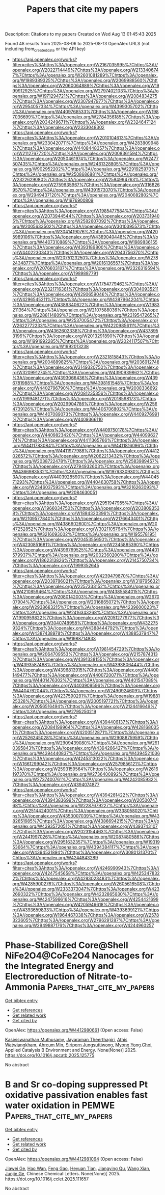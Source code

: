 #+TITLE: Papers that cite my papers
Description: Citations to my papers
Created on Wed Aug 13 01:45:43 2025

Found 48 results from 2025-08-06 to 2025-08-13
OpenAlex URLS (not including from_created_date or the API key)
- [[https://api.openalex.org/works?filter=cites%3Ahttps%3A//openalex.org/W2167035995%7Chttps%3A//openalex.org/W2022714449%7Chttps%3A//openalex.org/W2133406747%7Chttps%3A//openalex.org/W2601081289%7Chttps%3A//openalex.org/W1989389325%7Chttps%3A//openalex.org/W2069988560%7Chttps%3A//openalex.org/W2060064889%7Chttps%3A//openalex.org/W1999912925%7Chttps%3A//openalex.org/W2797402103%7Chttps%3A//openalex.org/W1971294721%7Chttps%3A//openalex.org/W2084834275%7Chttps%3A//openalex.org/W2307947977%7Chttps%3A//openalex.org/W2954057334%7Chttps%3A//openalex.org/W4399305702%7Chttps%3A//openalex.org/W4409768533%7Chttps%3A//openalex.org/W1987036699%7Chttps%3A//openalex.org/W2784356185%7Chttps%3A//openalex.org/W2034249671%7Chttps%3A//openalex.org/W2324647124%7Chttps%3A//openalex.org/W2333048302]]
- [[https://api.openalex.org/works?filter=cites%3Ahttps%3A//openalex.org/W2010104613%7Chttps%3A//openalex.org/W2330420711%7Chttps%3A//openalex.org/W4283809948%7Chttps%3A//openalex.org/W4408448357%7Chttps%3A//openalex.org/W2112767720%7Chttps%3A//openalex.org/W2008361594%7Chttps%3A//openalex.org/W2050461974%7Chttps%3A//openalex.org/W2477507435%7Chttps%3A//openalex.org/W2461328805%7Chttps%3A//openalex.org/W902952202%7Chttps%3A//openalex.org/W2291925970%7Chttps%3A//openalex.org/W2508686881%7Chttps%3A//openalex.org/W2322629080%7Chttps%3A//openalex.org/W2584994763%7Chttps%3A//openalex.org/W2759635967%7Chttps%3A//openalex.org/W3168269570%7Chttps%3A//openalex.org/W4391573070%7Chttps%3A//openalex.org/W2949437120%7Chttps%3A//openalex.org/W2040082802%7Chttps%3A//openalex.org/W1976900809]]
- [[https://api.openalex.org/works?filter=cites%3Ahttps%3A//openalex.org/W1985477584%7Chttps%3A//openalex.org/W2073944544%7Chttps%3A//openalex.org/W2037319405%7Chttps%3A//openalex.org/W2582607092%7Chttps%3A//openalex.org/W2005633502%7Chttps%3A//openalex.org/W3010395573%7Chttps%3A//openalex.org/W3041419076%7Chttps%3A//openalex.org/W4205989106%7Chttps%3A//openalex.org/W4389040448%7Chttps%3A//openalex.org/W4407310889%7Chttps%3A//openalex.org/W1989836155%7Chttps%3A//openalex.org/W4393189800%7Chttps%3A//openalex.org/W4402230343%7Chttps%3A//openalex.org/W2043756370%7Chttps%3A//openalex.org/W2075123250%7Chttps%3A//openalex.org/W2782434877%7Chttps%3A//openalex.org/W2016136557%7Chttps%3A//openalex.org/W2076603107%7Chttps%3A//openalex.org/W2326319594%7Chttps%3A//openalex.org/W1989887791]]
- [[https://api.openalex.org/works?filter=cites%3Ahttps%3A//openalex.org/W1754779462%7Chttps%3A//openalex.org/W2321716361%7Chttps%3A//openalex.org/W3040935211%7Chttps%3A//openalex.org/W4290659046%7Chttps%3A//openalex.org/W4296545211%7Chttps%3A//openalex.org/W4387964204%7Chttps%3A//openalex.org/W4389340622%7Chttps%3A//openalex.org/W1983211364%7Chttps%3A//openalex.org/W2107588036%7Chttps%3A//openalex.org/W2288114809%7Chttps%3A//openalex.org/W2319547265%7Chttps%3A//openalex.org/W2537005472%7Chttps%3A//openalex.org/W2622772233%7Chttps%3A//openalex.org/W4220985611%7Chttps%3A//openalex.org/W4362602338%7Chttps%3A//openalex.org/W4378953196%7Chttps%3A//openalex.org/W2013291890%7Chttps%3A//openalex.org/W1991992285%7Chttps%3A//openalex.org/W2024117507%7Chttps%3A//openalex.org/W1992013238]]
- [[https://api.openalex.org/works?filter=cites%3Ahttps%3A//openalex.org/W2321815843%7Chttps%3A//openalex.org/W2004889825%7Chttps%3A//openalex.org/W2036912748%7Chttps%3A//openalex.org/W3149320750%7Chttps%3A//openalex.org/W3209912745%7Chttps%3A//openalex.org/W4390939862%7Chttps%3A//openalex.org/W4393066436%7Chttps%3A//openalex.org/W4396781988%7Chttps%3A//openalex.org/W4398161548%7Chttps%3A//openalex.org/W4402796790%7Chttps%3A//openalex.org/W2008336692%7Chttps%3A//openalex.org/W2081235356%7Chttps%3A//openalex.org/W1999481271%7Chttps%3A//openalex.org/W2018598173%7Chttps%3A//openalex.org/W2029904786%7Chttps%3A//openalex.org/W2564739126%7Chttps%3A//openalex.org/W4406706802%7Chttps%3A//openalex.org/W4407089073%7Chttps%3A//openalex.org/W4409276991%7Chttps%3A//openalex.org/W4409366110]]
- [[https://api.openalex.org/works?filter=cites%3Ahttps%3A//openalex.org/W4409750178%7Chttps%3A//openalex.org/W4409823420%7Chttps%3A//openalex.org/W4409962774%7Chttps%3A//openalex.org/W4411365766%7Chttps%3A//openalex.org/W4411783084%7Chttps%3A//openalex.org/W4411816096%7Chttps%3A//openalex.org/W4411977988%7Chttps%3A//openalex.org/W4412026572%7Chttps%3A//openalex.org/W2062213432%7Chttps%3A//openalex.org/W2038722478%7Chttps%3A//openalex.org/W2583989457%7Chttps%3A//openalex.org/W2794932603%7Chttps%3A//openalex.org/W4366983532%7Chttps%3A//openalex.org/W1976330930%7Chttps%3A//openalex.org/W4403928590%7Chttps%3A//openalex.org/W4404571293%7Chttps%3A//openalex.org/W4404630758%7Chttps%3A//openalex.org/W2346037593%7Chttps%3A//openalex.org/W3216263093%7Chttps%3A//openalex.org/W2084630051]]
- [[https://api.openalex.org/works?filter=cites%3Ahttps%3A//openalex.org/W2951947955%7Chttps%3A//openalex.org/W1966034750%7Chttps%3A//openalex.org/W2038093538%7Chttps%3A//openalex.org/W1884320396%7Chttps%3A//openalex.org/W2109577840%7Chttps%3A//openalex.org/W2176643401%7Chttps%3A//openalex.org/W4386602600%7Chttps%3A//openalex.org/W2047252852%7Chttps%3A//openalex.org/W3021105764%7Chttps%3A//openalex.org/W3216093002%7Chttps%3A//openalex.org/W1955781951%7Chttps%3A//openalex.org/W2045355650%7Chttps%3A//openalex.org/W4230851681%7Chttps%3A//openalex.org/W2345885390%7Chttps%3A//openalex.org/W4399769525%7Chttps%3A//openalex.org/W4401579937%7Chttps%3A//openalex.org/W2002360200%7Chttps%3A//openalex.org/W1862313826%7Chttps%3A//openalex.org/W2145750734%7Chttps%3A//openalex.org/W1999352645]]
- [[https://api.openalex.org/works?filter=cites%3Ahttps%3A//openalex.org/W4239479870%7Chttps%3A//openalex.org/W2039786021%7Chttps%3A//openalex.org/W3197956321%7Chttps%3A//openalex.org/W2257333152%7Chttps%3A//openalex.org/W4210859464%7Chttps%3A//openalex.org/W4385584015%7Chttps%3A//openalex.org/W2080142003%7Chttps%3A//openalex.org/W267007904%7Chttps%3A//openalex.org/W2016865072%7Chttps%3A//openalex.org/W2938683215%7Chttps%3A//openalex.org/W4239600023%7Chttps%3A//openalex.org/W2416343268%7Chttps%3A//openalex.org/W1990959822%7Chttps%3A//openalex.org/W2051277977%7Chttps%3A//openalex.org/W3040748958%7Chttps%3A//openalex.org/W4322759324%7Chttps%3A//openalex.org/W4388444792%7Chttps%3A//openalex.org/W4387438978%7Chttps%3A//openalex.org/W4388537947%7Chttps%3A//openalex.org/W1988714833]]
- [[https://api.openalex.org/works?filter=cites%3Ahttps%3A//openalex.org/W1981454729%7Chttps%3A//openalex.org/W2064709553%7Chttps%3A//openalex.org/W2157874313%7Chttps%3A//openalex.org/W4391338155%7Chttps%3A//openalex.org/W4393587488%7Chttps%3A//openalex.org/W4393806444%7Chttps%3A//openalex.org/W4396813915%7Chttps%3A//openalex.org/W4400149477%7Chttps%3A//openalex.org/W4400720071%7Chttps%3A//openalex.org/W4401476302%7Chttps%3A//openalex.org/W4401547089%7Chttps%3A//openalex.org/W4403909596%7Chttps%3A//openalex.org/W4404762044%7Chttps%3A//openalex.org/W2490924609%7Chttps%3A//openalex.org/W4237590291%7Chttps%3A//openalex.org/W1988125328%7Chttps%3A//openalex.org/W2005197721%7Chttps%3A//openalex.org/W2056516494%7Chttps%3A//openalex.org/W2124416649%7Chttps%3A//openalex.org/W2795250219]]
- [[https://api.openalex.org/works?filter=cites%3Ahttps%3A//openalex.org/W4394406137%7Chttps%3A//openalex.org/W2084199964%7Chttps%3A//openalex.org/W4281680351%7Chttps%3A//openalex.org/W4200512871%7Chttps%3A//openalex.org/W2526245028%7Chttps%3A//openalex.org/W2908875959%7Chttps%3A//openalex.org/W2909439080%7Chttps%3A//openalex.org/W2910395843%7Chttps%3A//openalex.org/W4394266427%7Chttps%3A//openalex.org/W4394440837%7Chttps%3A//openalex.org/W4394521036%7Chttps%3A//openalex.org/W4245313022%7Chttps%3A//openalex.org/W1661299042%7Chttps%3A//openalex.org/W2579856121%7Chttps%3A//openalex.org/W2593159564%7Chttps%3A//openalex.org/W2616197370%7Chttps%3A//openalex.org/W2736400892%7Chttps%3A//openalex.org/W2737400761%7Chttps%3A//openalex.org/W4242085932%7Chttps%3A//openalex.org/W4394074877]]
- [[https://api.openalex.org/works?filter=cites%3Ahttps%3A//openalex.org/W4394281422%7Chttps%3A//openalex.org/W4394383699%7Chttps%3A//openalex.org/W2050074768%7Chttps%3A//openalex.org/W2287679227%7Chttps%3A//openalex.org/W2514424001%7Chttps%3A//openalex.org/W338058020%7Chttps%3A//openalex.org/W4353007039%7Chttps%3A//openalex.org/W4382651985%7Chttps%3A//openalex.org/W4386694215%7Chttps%3A//openalex.org/W4393572051%7Chttps%3A//openalex.org/W4393743107%7Chttps%3A//openalex.org/W2023154463%7Chttps%3A//openalex.org/W2441997026%7Chttps%3A//openalex.org/W2087480586%7Chttps%3A//openalex.org/W2951632357%7Chttps%3A//openalex.org/W1931953664%7Chttps%3A//openalex.org/W4394384117%7Chttps%3A//openalex.org/W4394531894%7Chttps%3A//openalex.org/W3080131370%7Chttps%3A//openalex.org/W4244843289]]
- [[https://api.openalex.org/works?filter=cites%3Ahttps%3A//openalex.org/W4246990943%7Chttps%3A//openalex.org/W4247545658%7Chttps%3A//openalex.org/W4253478322%7Chttps%3A//openalex.org/W4283023483%7Chttps%3A//openalex.org/W4285900276%7Chttps%3A//openalex.org/W2605616508%7Chttps%3A//openalex.org/W2333373047%7Chttps%3A//openalex.org/W4232690322%7Chttps%3A//openalex.org/W4232865630%7Chttps%3A//openalex.org/W4247596616%7Chttps%3A//openalex.org/W4254421699%7Chttps%3A//openalex.org/W4205946618%7Chttps%3A//openalex.org/W4393659833%7Chttps%3A//openalex.org/W4393699121%7Chttps%3A//openalex.org/W1964467038%7Chttps%3A//openalex.org/W2578323605%7Chttps%3A//openalex.org/W2796291287%7Chttps%3A//openalex.org/W2949887176%7Chttps%3A//openalex.org/W4244960257]]

* Phase-Stabilized Core@Shell NiFe2O4@CoFe2O4 Nanocages for the Integrated Energy and Electroreduction of Nitrate-to-Ammonia  :Papers_that_cite_my_papers:
:PROPERTIES:
:UUID: https://openalex.org/W4412980661
:TOPICS: Ammonia Synthesis and Nitrogen Reduction, Advanced Photocatalysis Techniques, Nanomaterials for catalytic reactions
:PUBLICATION_DATE: 2025-08-01
:END:    
    
[[elisp:(doi-add-bibtex-entry "https://doi.org/10.1016/j.apcatb.2025.125775")][Get bibtex entry]] 

- [[elisp:(progn (xref--push-markers (current-buffer) (point)) (oa--referenced-works "https://openalex.org/W4412980661"))][Get references]]
- [[elisp:(progn (xref--push-markers (current-buffer) (point)) (oa--related-works "https://openalex.org/W4412980661"))][Get related work]]
- [[elisp:(progn (xref--push-markers (current-buffer) (point)) (oa--cited-by-works "https://openalex.org/W4412980661"))][Get cited by]]

OpenAlex: https://openalex.org/W4412980661 (Open access: False)
    
[[https://openalex.org/A5104301614][Kasiviswanathan Muthusamy]], [[https://openalex.org/A5075691160][Jayaraman Theerthagiri]], [[https://openalex.org/A5089314060][Athis Watwiangkham]], [[https://openalex.org/A5000061857][Ahreum Min]], [[https://openalex.org/A5108991320][Siriporn Jungsuttiwong]], [[https://openalex.org/A5067975222][Myong Yong Choi]], Applied Catalysis B Environment and Energy. None(None)] 2025. https://doi.org/10.1016/j.apcatb.2025.125775 
     
No abstract    

    

* B and Sr co-doping suppressed Pt oxidative passivation enables fast water oxidation in PEMWE  :Papers_that_cite_my_papers:
:PROPERTIES:
:UUID: https://openalex.org/W4412981064
:TOPICS: Electrocatalysts for Energy Conversion, Advanced Memory and Neural Computing, Fuel Cells and Related Materials
:PUBLICATION_DATE: 2025-08-01
:END:    
    
[[elisp:(doi-add-bibtex-entry "https://doi.org/10.1016/j.cclet.2025.111657")][Get bibtex entry]] 

- [[elisp:(progn (xref--push-markers (current-buffer) (point)) (oa--referenced-works "https://openalex.org/W4412981064"))][Get references]]
- [[elisp:(progn (xref--push-markers (current-buffer) (point)) (oa--related-works "https://openalex.org/W4412981064"))][Get related work]]
- [[elisp:(progn (xref--push-markers (current-buffer) (point)) (oa--cited-by-works "https://openalex.org/W4412981064"))][Get cited by]]

OpenAlex: https://openalex.org/W4412981064 (Open access: False)
    
[[https://openalex.org/A5101676595][Jiawei Ge]], [[https://openalex.org/A5021327355][Hao Wan]], [[https://openalex.org/A5081546362][Feng Gao]], [[https://openalex.org/A5019299973][Heyuan Tian]], [[https://openalex.org/A5012757223][Jiangying Qu]], [[https://openalex.org/A5048916001][Wang Xian]], [[https://openalex.org/A5111826019][Junjie Ge]], Chinese Chemical Letters. None(None)] 2025. https://doi.org/10.1016/j.cclet.2025.111657 
     
No abstract    

    

* Enhancing Formic Acid and Hydrogen Co-electrosynthesis via Engineering Atom Arrangement in Nickel-Boron Interstitials  :Papers_that_cite_my_papers:
:PROPERTIES:
:UUID: https://openalex.org/W4412988531
:TOPICS: Electrocatalysts for Energy Conversion, CO2 Reduction Techniques and Catalysts, Catalytic Processes in Materials Science
:PUBLICATION_DATE: 2025-08-01
:END:    
    
[[elisp:(doi-add-bibtex-entry "https://doi.org/10.1016/j.apcatb.2025.125773")][Get bibtex entry]] 

- [[elisp:(progn (xref--push-markers (current-buffer) (point)) (oa--referenced-works "https://openalex.org/W4412988531"))][Get references]]
- [[elisp:(progn (xref--push-markers (current-buffer) (point)) (oa--related-works "https://openalex.org/W4412988531"))][Get related work]]
- [[elisp:(progn (xref--push-markers (current-buffer) (point)) (oa--cited-by-works "https://openalex.org/W4412988531"))][Get cited by]]

OpenAlex: https://openalex.org/W4412988531 (Open access: False)
    
[[https://openalex.org/A5100646111][Qiuju Li]], [[https://openalex.org/A5100778529][Hao Sun]], [[https://openalex.org/A5037803585][Qiaoyu Liu]], [[https://openalex.org/A5032001329][Guang Yang]], [[https://openalex.org/A5116305270][Yijing Pian]], [[https://openalex.org/A5100785312][Xiaotian Li]], [[https://openalex.org/A5061710356][Zexuan Zheng]], [[https://openalex.org/A5100610622][Shurong Li]], [[https://openalex.org/A5100330758][Zhenyu Li]], [[https://openalex.org/A5013853310][Jing‐yao Liu]], [[https://openalex.org/A5047323003][Haibin Chu]], Applied Catalysis B Environment and Energy. None(None)] 2025. https://doi.org/10.1016/j.apcatb.2025.125773 
     
No abstract    

    

* Multi-dimensional decoupling local electron spin and inner Helmholtz layer roles in MoS2/MoSe2 superlattice photocatalysts  :Papers_that_cite_my_papers:
:PROPERTIES:
:UUID: https://openalex.org/W4412988940
:TOPICS: Chalcogenide Semiconductor Thin Films, 2D Materials and Applications, Advanced Photocatalysis Techniques
:PUBLICATION_DATE: 2025-08-01
:END:    
    
[[elisp:(doi-add-bibtex-entry "https://doi.org/10.1016/j.cej.2025.166707")][Get bibtex entry]] 

- [[elisp:(progn (xref--push-markers (current-buffer) (point)) (oa--referenced-works "https://openalex.org/W4412988940"))][Get references]]
- [[elisp:(progn (xref--push-markers (current-buffer) (point)) (oa--related-works "https://openalex.org/W4412988940"))][Get related work]]
- [[elisp:(progn (xref--push-markers (current-buffer) (point)) (oa--cited-by-works "https://openalex.org/W4412988940"))][Get cited by]]

OpenAlex: https://openalex.org/W4412988940 (Open access: False)
    
[[https://openalex.org/A5067289855][Guoliang Zhu]], [[https://openalex.org/A5045590780][Jagadeesh Suriyaprakash]], [[https://openalex.org/A5109696467][Guangri Chen]], [[https://openalex.org/A5113755406][Dapeng Hong]], [[https://openalex.org/A5103122714][Jiajun Gu]], [[https://openalex.org/A5101570201][Yanyang Zhang]], [[https://openalex.org/A5024654205][Lianwei Shan]], [[https://openalex.org/A5007132707][Huanyan Xu]], [[https://openalex.org/A5100404148][Xiaojing Li]], [[https://openalex.org/A5100757794][Haitao Wu]], [[https://openalex.org/A5008667418][Limin Dong]], [[https://openalex.org/A5059710943][Shuyan Qi]], [[https://openalex.org/A5018067699][Xinxin Jin]], [[https://openalex.org/A5100412439][Gang Liu]], Chemical Engineering Journal. None(None)] 2025. https://doi.org/10.1016/j.cej.2025.166707 
     
No abstract    

    

* Biomimetic design for zinc-based energy storage devices: principles, challenges and opportunities  :Papers_that_cite_my_papers:
:PROPERTIES:
:UUID: https://openalex.org/W4412995324
:TOPICS: Advanced battery technologies research, Supercapacitor Materials and Fabrication, Electrocatalysts for Energy Conversion
:PUBLICATION_DATE: 2025-01-01
:END:    
    
[[elisp:(doi-add-bibtex-entry "https://doi.org/10.1039/d5cs00093a")][Get bibtex entry]] 

- [[elisp:(progn (xref--push-markers (current-buffer) (point)) (oa--referenced-works "https://openalex.org/W4412995324"))][Get references]]
- [[elisp:(progn (xref--push-markers (current-buffer) (point)) (oa--related-works "https://openalex.org/W4412995324"))][Get related work]]
- [[elisp:(progn (xref--push-markers (current-buffer) (point)) (oa--cited-by-works "https://openalex.org/W4412995324"))][Get cited by]]

OpenAlex: https://openalex.org/W4412995324 (Open access: False)
    
[[https://openalex.org/A5016649309][Jian Song]], [[https://openalex.org/A5100729385][Qian Zhang]], [[https://openalex.org/A5055132064][Guangjie Yang]], [[https://openalex.org/A5043331902][Kai Qi]], [[https://openalex.org/A5100774083][Xue Li]], [[https://openalex.org/A5112901118][Zhenlu Liu]], [[https://openalex.org/A5083296753][Haoqi Yang]], [[https://openalex.org/A5076348504][Ho Seok Park]], [[https://openalex.org/A5031570704][Shaohua Jiang]], [[https://openalex.org/A5014018584][Jingquan Han]], [[https://openalex.org/A5067600007][Shuijian He]], [[https://openalex.org/A5017108318][Bao Yu Xia]], Chemical Society Reviews. None(None)] 2025. https://doi.org/10.1039/d5cs00093a 
     
An overview summarizes the research status and progress of biomimetic design for zinc-based energy storage devices, analyzes the challenges and proposes future prospects in this field.    

    

* Theoretical High-Throughput Screening of Single-Atom CO2 Electroreduction Catalysts to Methanol Using Active Learning  :Papers_that_cite_my_papers:
:PROPERTIES:
:UUID: https://openalex.org/W4412999375
:TOPICS: CO2 Reduction Techniques and Catalysts, Machine Learning in Materials Science, Electrochemical Analysis and Applications
:PUBLICATION_DATE: 2025-08-01
:END:    
    
[[elisp:(doi-add-bibtex-entry "https://doi.org/10.1016/j.eng.2025.03.039")][Get bibtex entry]] 

- [[elisp:(progn (xref--push-markers (current-buffer) (point)) (oa--referenced-works "https://openalex.org/W4412999375"))][Get references]]
- [[elisp:(progn (xref--push-markers (current-buffer) (point)) (oa--related-works "https://openalex.org/W4412999375"))][Get related work]]
- [[elisp:(progn (xref--push-markers (current-buffer) (point)) (oa--cited-by-works "https://openalex.org/W4412999375"))][Get cited by]]

OpenAlex: https://openalex.org/W4412999375 (Open access: True)
    
[[https://openalex.org/A5042928625][Honghao Chen]], [[https://openalex.org/A5100606500][Jun Yin]], [[https://openalex.org/A5108050269][Jiali Li]], [[https://openalex.org/A5100410939][Xiaonan Wang]], Engineering. None(None)] 2025. https://doi.org/10.1016/j.eng.2025.03.039 
     
No abstract    

    

* Design and Optimization of Zero-Dimensional Carbon Allotrope-Encapsulated Ni–Co Nanoparticles as a Water Splitting Catalyst  :Papers_that_cite_my_papers:
:PROPERTIES:
:UUID: https://openalex.org/W4412999515
:TOPICS: Nanomaterials for catalytic reactions, Electrocatalysts for Energy Conversion, Ammonia Synthesis and Nitrogen Reduction
:PUBLICATION_DATE: 2025-08-05
:END:    
    
[[elisp:(doi-add-bibtex-entry "https://doi.org/10.1021/acsaem.5c01627")][Get bibtex entry]] 

- [[elisp:(progn (xref--push-markers (current-buffer) (point)) (oa--referenced-works "https://openalex.org/W4412999515"))][Get references]]
- [[elisp:(progn (xref--push-markers (current-buffer) (point)) (oa--related-works "https://openalex.org/W4412999515"))][Get related work]]
- [[elisp:(progn (xref--push-markers (current-buffer) (point)) (oa--cited-by-works "https://openalex.org/W4412999515"))][Get cited by]]

OpenAlex: https://openalex.org/W4412999515 (Open access: False)
    
[[https://openalex.org/A5066361495][Adyasa Priyadarsini]], [[https://openalex.org/A5078031554][Bhabani S. Mallik]], ACS Applied Energy Materials. None(None)] 2025. https://doi.org/10.1021/acsaem.5c01627 
     
No abstract    

    

* Efficient separation of CO2/H2 gas mixtures via hydrate-based method driven by tetrafluoroethane and calcium hydroxide  :Papers_that_cite_my_papers:
:PROPERTIES:
:UUID: https://openalex.org/W4413000671
:TOPICS: Methane Hydrates and Related Phenomena, Spacecraft and Cryogenic Technologies, Carbon Dioxide Capture Technologies
:PUBLICATION_DATE: 2025-08-05
:END:    
    
[[elisp:(doi-add-bibtex-entry "https://doi.org/10.1016/j.seppur.2025.134631")][Get bibtex entry]] 

- [[elisp:(progn (xref--push-markers (current-buffer) (point)) (oa--referenced-works "https://openalex.org/W4413000671"))][Get references]]
- [[elisp:(progn (xref--push-markers (current-buffer) (point)) (oa--related-works "https://openalex.org/W4413000671"))][Get related work]]
- [[elisp:(progn (xref--push-markers (current-buffer) (point)) (oa--cited-by-works "https://openalex.org/W4413000671"))][Get cited by]]

OpenAlex: https://openalex.org/W4413000671 (Open access: False)
    
[[https://openalex.org/A5073233621][Chuanxiao Cheng]], [[https://openalex.org/A5053130359][Qianhao Zhang]], [[https://openalex.org/A5075813581][Yanqiu Xiao]], [[https://openalex.org/A5013319125][Cheng Yan]], [[https://openalex.org/A5113379615][Haoran Zhu]], [[https://openalex.org/A5070555054][Hongjin He]], [[https://openalex.org/A5029748739][Zhi Shang]], [[https://openalex.org/A5108399524][Yifei Hou]], [[https://openalex.org/A5070298470][Zihan Li]], [[https://openalex.org/A5109173956][Jinhai Zhang]], [[https://openalex.org/A5112123540][Yunpeng Shang]], [[https://openalex.org/A5100380533][Fan Wang]], [[https://openalex.org/A5088091117][Wenfeng Hu]], [[https://openalex.org/A5017507089][Shiquan Zhu]], [[https://openalex.org/A5014591012][Hongsheng Dong]], [[https://openalex.org/A5100441671][Wei Zhang]], [[https://openalex.org/A5001205498][Lunxiang Zhang]], Separation and Purification Technology. 378(None)] 2025. https://doi.org/10.1016/j.seppur.2025.134631 
     
No abstract    

    

* Computational Investigation of Single-Atom Catalysts Anchored on Nitrogen-Doped Two-Dimensional NbSe2 for Highly Selective CO2 Reduction to Methane  :Papers_that_cite_my_papers:
:PROPERTIES:
:UUID: https://openalex.org/W4413001881
:TOPICS: CO2 Reduction Techniques and Catalysts, Catalytic Processes in Materials Science, Electrocatalysts for Energy Conversion
:PUBLICATION_DATE: 2025-08-05
:END:    
    
[[elisp:(doi-add-bibtex-entry "https://doi.org/10.1021/acs.langmuir.5c01839")][Get bibtex entry]] 

- [[elisp:(progn (xref--push-markers (current-buffer) (point)) (oa--referenced-works "https://openalex.org/W4413001881"))][Get references]]
- [[elisp:(progn (xref--push-markers (current-buffer) (point)) (oa--related-works "https://openalex.org/W4413001881"))][Get related work]]
- [[elisp:(progn (xref--push-markers (current-buffer) (point)) (oa--cited-by-works "https://openalex.org/W4413001881"))][Get cited by]]

OpenAlex: https://openalex.org/W4413001881 (Open access: False)
    
[[https://openalex.org/A5100446198][Hao Wang]], [[https://openalex.org/A5101547221][Wei Jin]], [[https://openalex.org/A5013507743][De-Chuan Sun]], [[https://openalex.org/A5103117374][Tong Liu]], [[https://openalex.org/A5025832031][Chang‐Chun Ding]], [[https://openalex.org/A5041174442][Junshan Hu]], Langmuir. None(None)] 2025. https://doi.org/10.1021/acs.langmuir.5c01839 
     
The electrochemical CO2 reduction reaction (CO2RR) is a promising approach for CO2 emission reduction, but the development of efficient catalysts remains a major challenge. Here, a series of transition metal/nitrogen-doped NbSe2 (TM@N3-NbSe2) catalysts were selected to systematically investigate the reaction process and catalytic mechanism involved in the conversion of CO2 to methane (CH4) through density functional theory (DFT) calculations. The results indicate that CO2 has two possible adsorption configurations on TM@N3-NbSe2 surfaces, namely, physisorption and chemisorption. During the CO2 chemical adsorption process, a significant amount of charge is transferred from the substrate to CO2, thereby activating the formation of CO2 into a bent structure. In contrast, physically adsorbed CO2 cannot accept electrons from the substrate, resulting in minimal interaction between CO2 and the TM@N3-NbSe2. According to the reaction pathway and limiting potentials, the catalytic activity of TM@N3-NbSe2 for CO2-to-CH4 conversion can be ranked in the following order: Co > Ir > Pd > Cu > Os > Fe > Rh > Pt > Ag > Ru > Ni > Au. Among them, Co@N3-NbSe2 exhibited more prominent catalytic properties, and the free energy change required to be overcome during the conversion of CO2 to CH4 is only 0.22 eV. Most TM@N3-NbSe2 systems exhibit higher selectivity for the CO2RR compared to the hydrogen evolution reaction, making them promising candidates as CO2RR catalysts. This study reveals the mechanism of transition metal and nitrogen codoped two-dimensional materials in CO2RR, which will help to screen high-efficiency catalysts to improve efficiency and selectivity.    

    

* Biomass-Derived Nitrogen-Doped Carbon Supported Mo/Mo2C Heterojunctions with Interfacial Electronic-Activated Carbon Matrix for Efficient Hydrogen Evolution  :Papers_that_cite_my_papers:
:PROPERTIES:
:UUID: https://openalex.org/W4413002243
:TOPICS: Electrocatalysts for Energy Conversion, Catalysis and Hydrodesulfurization Studies, MXene and MAX Phase Materials
:PUBLICATION_DATE: 2025-08-01
:END:    
    
[[elisp:(doi-add-bibtex-entry "https://doi.org/10.1016/j.jallcom.2025.182829")][Get bibtex entry]] 

- [[elisp:(progn (xref--push-markers (current-buffer) (point)) (oa--referenced-works "https://openalex.org/W4413002243"))][Get references]]
- [[elisp:(progn (xref--push-markers (current-buffer) (point)) (oa--related-works "https://openalex.org/W4413002243"))][Get related work]]
- [[elisp:(progn (xref--push-markers (current-buffer) (point)) (oa--cited-by-works "https://openalex.org/W4413002243"))][Get cited by]]

OpenAlex: https://openalex.org/W4413002243 (Open access: False)
    
[[https://openalex.org/A5101185762][Junjie Gong]], [[https://openalex.org/A5009861048][Beibei Xiao]], [[https://openalex.org/A5115695269][Zhenzhen Wang]], [[https://openalex.org/A5103076742][Pengyue Wang]], [[https://openalex.org/A5100739794][Yuhang Liu]], [[https://openalex.org/A5038800793][Shijie Shen]], [[https://openalex.org/A5078587959][Wenwu Zhong]], Journal of Alloys and Compounds. None(None)] 2025. https://doi.org/10.1016/j.jallcom.2025.182829 
     
No abstract    

    

* Ligand-regulated Schiff base complexes for efficient electrocatalytic carbon dioxide reduction  :Papers_that_cite_my_papers:
:PROPERTIES:
:UUID: https://openalex.org/W4413008181
:TOPICS: CO2 Reduction Techniques and Catalysts, Carbon dioxide utilization in catalysis, Ionic liquids properties and applications
:PUBLICATION_DATE: 2025-08-01
:END:    
    
[[elisp:(doi-add-bibtex-entry "https://doi.org/10.1016/j.jcat.2025.116356")][Get bibtex entry]] 

- [[elisp:(progn (xref--push-markers (current-buffer) (point)) (oa--referenced-works "https://openalex.org/W4413008181"))][Get references]]
- [[elisp:(progn (xref--push-markers (current-buffer) (point)) (oa--related-works "https://openalex.org/W4413008181"))][Get related work]]
- [[elisp:(progn (xref--push-markers (current-buffer) (point)) (oa--cited-by-works "https://openalex.org/W4413008181"))][Get cited by]]

OpenAlex: https://openalex.org/W4413008181 (Open access: False)
    
[[https://openalex.org/A5115770416][Siying Wang]], [[https://openalex.org/A5007383166][Shuaiqi Wang]], [[https://openalex.org/A5042481736][Qiangwei Li]], [[https://openalex.org/A5077900361][Leqing Deng]], [[https://openalex.org/A5100424665][Lidong Wang]], Journal of Catalysis. None(None)] 2025. https://doi.org/10.1016/j.jcat.2025.116356 
     
No abstract    

    

* Work function-induced spontaneous built-in electric field in Ir/MoSe2 for efficient PEM water electrolysis  :Papers_that_cite_my_papers:
:PROPERTIES:
:UUID: https://openalex.org/W4413011897
:TOPICS: Electrocatalysts for Energy Conversion, Fuel Cells and Related Materials, Advanced Memory and Neural Computing
:PUBLICATION_DATE: 2025-08-01
:END:    
    
[[elisp:(doi-add-bibtex-entry "https://doi.org/10.1016/s1872-2067(25)64685-7")][Get bibtex entry]] 

- [[elisp:(progn (xref--push-markers (current-buffer) (point)) (oa--referenced-works "https://openalex.org/W4413011897"))][Get references]]
- [[elisp:(progn (xref--push-markers (current-buffer) (point)) (oa--related-works "https://openalex.org/W4413011897"))][Get related work]]
- [[elisp:(progn (xref--push-markers (current-buffer) (point)) (oa--cited-by-works "https://openalex.org/W4413011897"))][Get cited by]]

OpenAlex: https://openalex.org/W4413011897 (Open access: False)
    
[[https://openalex.org/A5100606457][Bingjie Zhang]], [[https://openalex.org/A5100451081][Chunyan Wang]], [[https://openalex.org/A5042063495][Fulin Yang]], [[https://openalex.org/A5025913683][Shuli Wang]], [[https://openalex.org/A5008529319][Ligang Feng]], CHINESE JOURNAL OF CATALYSIS (CHINESE VERSION). 75(None)] 2025. https://doi.org/10.1016/s1872-2067(25)64685-7 
     
No abstract    

    

* Spontaneous Surface Charging and Janus Nature of the Hexagonal Boron Nitride–Water Interface  :Papers_that_cite_my_papers:
:PROPERTIES:
:UUID: https://openalex.org/W4413013444
:TOPICS: Nanopore and Nanochannel Transport Studies, Spectroscopy and Quantum Chemical Studies, Ion-surface interactions and analysis
:PUBLICATION_DATE: 2025-08-06
:END:    
    
[[elisp:(doi-add-bibtex-entry "https://doi.org/10.1021/jacs.5c07827")][Get bibtex entry]] 

- [[elisp:(progn (xref--push-markers (current-buffer) (point)) (oa--referenced-works "https://openalex.org/W4413013444"))][Get references]]
- [[elisp:(progn (xref--push-markers (current-buffer) (point)) (oa--related-works "https://openalex.org/W4413013444"))][Get related work]]
- [[elisp:(progn (xref--push-markers (current-buffer) (point)) (oa--cited-by-works "https://openalex.org/W4413013444"))][Get cited by]]

OpenAlex: https://openalex.org/W4413013444 (Open access: True)
    
[[https://openalex.org/A5101457849][Yongkang Wang]], [[https://openalex.org/A5110171299][Haojian Luo]], [[https://openalex.org/A5093427169][Xavier R. Advincula]], [[https://openalex.org/A5007012669][Zhengpu Zhao]], [[https://openalex.org/A5012585666][Ali Esfandiar]], [[https://openalex.org/A5047807960][Da Wu]], [[https://openalex.org/A5079875975][Kara D. Fong]], [[https://openalex.org/A5042870819][Lei Gao]], [[https://openalex.org/A5032544556][Arsh S. Hazrah]], [[https://openalex.org/A5041573207][Takashi Taniguchi]], [[https://openalex.org/A5026599330][Christoph Schran]], [[https://openalex.org/A5033780451][Yuki Nagata]], [[https://openalex.org/A5063972997][Lydéric Bocquet]], [[https://openalex.org/A5027388818][Marie‐Laure Bocquet]], [[https://openalex.org/A5023418036][Ying Jiang]], [[https://openalex.org/A5056513432][Angelos Michaelides]], [[https://openalex.org/A5017647814][Mischa Bonn]], Journal of the American Chemical Society. None(None)] 2025. https://doi.org/10.1021/jacs.5c07827 
     
Boron, nitrogen, and carbon are neighbors in the periodic table and can form strikingly similar twin structures─hexagonal boron nitride (hBN) and graphene─yet nanofluidic experiments demonstrate drastically different water friction on them. We investigate this discrepancy by probing the interfacial water and atomic-scale properties of hBN using surface-specific vibrational spectroscopy, atomic-resolution atomic force microscopy (AFM), and machine learning-based molecular dynamics. Spectroscopy reveals that pristine hBN acquires significant negative charges upon contacting water at neutral pH, unlike hydrophobic graphene, leading to interfacial water alignment and stronger hydrogen bonding. AFM supports that this charging is not defect-induced. pH-dependent measurements suggest OH- chemisorption and physisorption, which simulations validate as two nearly equally stable states undergoing dynamic exchange. These findings challenge the notion of hBN as chemically inert and hydrophobic, revealing its spontaneous surface charging and Janus nature, and providing molecular insights into its higher water friction compared to carbon surfaces.    

    

* Reducing precious metal concentration in PEMWE anodes catalyst layer through synergistic optimization of morphology and structure  :Papers_that_cite_my_papers:
:PROPERTIES:
:UUID: https://openalex.org/W4413014874
:TOPICS: Electrocatalysts for Energy Conversion, Advanced Memory and Neural Computing, Fuel Cells and Related Materials
:PUBLICATION_DATE: 2025-08-06
:END:    
    
[[elisp:(doi-add-bibtex-entry "https://doi.org/10.1016/j.ijhydene.2025.150838")][Get bibtex entry]] 

- [[elisp:(progn (xref--push-markers (current-buffer) (point)) (oa--referenced-works "https://openalex.org/W4413014874"))][Get references]]
- [[elisp:(progn (xref--push-markers (current-buffer) (point)) (oa--related-works "https://openalex.org/W4413014874"))][Get related work]]
- [[elisp:(progn (xref--push-markers (current-buffer) (point)) (oa--cited-by-works "https://openalex.org/W4413014874"))][Get cited by]]

OpenAlex: https://openalex.org/W4413014874 (Open access: False)
    
[[https://openalex.org/A5038821044][Zeyi Chen]], [[https://openalex.org/A5008328573][F. M. Zhang]], [[https://openalex.org/A5060668772][Xuechang Zhou]], [[https://openalex.org/A5115602439][Haibo Liu]], [[https://openalex.org/A5002793211][Xiongbo Duan]], [[https://openalex.org/A5071697857][Zhiqiang Sun]], International Journal of Hydrogen Energy. 164(None)] 2025. https://doi.org/10.1016/j.ijhydene.2025.150838 
     
No abstract    

    

* Mechanistic study of C1 product formation from CO2 reduction using transition metal clusters-embedded C2N  :Papers_that_cite_my_papers:
:PROPERTIES:
:UUID: https://openalex.org/W4413019478
:TOPICS: CO2 Reduction Techniques and Catalysts, Catalytic Processes in Materials Science, Ammonia Synthesis and Nitrogen Reduction
:PUBLICATION_DATE: 2025-08-01
:END:    
    
[[elisp:(doi-add-bibtex-entry "https://doi.org/10.1016/j.electacta.2025.147061")][Get bibtex entry]] 

- [[elisp:(progn (xref--push-markers (current-buffer) (point)) (oa--referenced-works "https://openalex.org/W4413019478"))][Get references]]
- [[elisp:(progn (xref--push-markers (current-buffer) (point)) (oa--related-works "https://openalex.org/W4413019478"))][Get related work]]
- [[elisp:(progn (xref--push-markers (current-buffer) (point)) (oa--cited-by-works "https://openalex.org/W4413019478"))][Get cited by]]

OpenAlex: https://openalex.org/W4413019478 (Open access: False)
    
[[https://openalex.org/A5060962249][Shuwei Zhang]], [[https://openalex.org/A5100413125][Jiali Liu]], [[https://openalex.org/A5100423815][Hui Li]], [[https://openalex.org/A5059819025][Yang Wu]], Electrochimica Acta. None(None)] 2025. https://doi.org/10.1016/j.electacta.2025.147061 
     
No abstract    

    

* Regulating chemical and electronic structure of Ni-based catalysts via introducing heteroatoms for boosting electrochemical oxidation of borohydride  :Papers_that_cite_my_papers:
:PROPERTIES:
:UUID: https://openalex.org/W4413020290
:TOPICS: Electrocatalysts for Energy Conversion, Catalytic Processes in Materials Science, Electrochemical Analysis and Applications
:PUBLICATION_DATE: 2025-08-01
:END:    
    
[[elisp:(doi-add-bibtex-entry "https://doi.org/10.1016/j.cej.2025.166900")][Get bibtex entry]] 

- [[elisp:(progn (xref--push-markers (current-buffer) (point)) (oa--referenced-works "https://openalex.org/W4413020290"))][Get references]]
- [[elisp:(progn (xref--push-markers (current-buffer) (point)) (oa--related-works "https://openalex.org/W4413020290"))][Get related work]]
- [[elisp:(progn (xref--push-markers (current-buffer) (point)) (oa--cited-by-works "https://openalex.org/W4413020290"))][Get cited by]]

OpenAlex: https://openalex.org/W4413020290 (Open access: False)
    
[[https://openalex.org/A5021858949][Ying Yang]], [[https://openalex.org/A5015767486][Zhihong Cui]], [[https://openalex.org/A5018717327][Caini Yi]], [[https://openalex.org/A5101486291][Meilin Chen]], [[https://openalex.org/A5101303169][Hang Yang]], [[https://openalex.org/A5030879850][Xiaolong Hou]], [[https://openalex.org/A5014749903][Guimiao Wang]], [[https://openalex.org/A5100400207][Shuo Wang]], [[https://openalex.org/A5075359557][Yuping Liu]], [[https://openalex.org/A5112517313][Guozhong Cao]], [[https://openalex.org/A5073903093][Danmei Yu]], [[https://openalex.org/A5018924804][Xiaoyuan Zhou]], Chemical Engineering Journal. None(None)] 2025. https://doi.org/10.1016/j.cej.2025.166900 
     
No abstract    

    

* Statistical Approach to the Free‐Energy Diagram of the Nitrogen Reduction Reaction on Mo2C MXene  :Papers_that_cite_my_papers:
:PROPERTIES:
:UUID: https://openalex.org/W4413020893
:TOPICS: MXene and MAX Phase Materials, Ammonia Synthesis and Nitrogen Reduction, Hydrogen Storage and Materials
:PUBLICATION_DATE: 2025-08-06
:END:    
    
[[elisp:(doi-add-bibtex-entry "https://doi.org/10.1002/celc.202500196")][Get bibtex entry]] 

- [[elisp:(progn (xref--push-markers (current-buffer) (point)) (oa--referenced-works "https://openalex.org/W4413020893"))][Get references]]
- [[elisp:(progn (xref--push-markers (current-buffer) (point)) (oa--related-works "https://openalex.org/W4413020893"))][Get related work]]
- [[elisp:(progn (xref--push-markers (current-buffer) (point)) (oa--cited-by-works "https://openalex.org/W4413020893"))][Get cited by]]

OpenAlex: https://openalex.org/W4413020893 (Open access: True)
    
[[https://openalex.org/A5102944119][Diwakar Singh]], [[https://openalex.org/A5013714174][Ebrahim Tayyebi]], [[https://openalex.org/A5004991965][Kai S. Exner]], ChemElectroChem. None(None)] 2025. https://doi.org/10.1002/celc.202500196 
     
Accurate free‐energy landscapes are essential for understanding electrocatalytic processes, especially those involving proton–coupled electron transfer. While density functional theory (DFT) is widely used to model such reactions, it often introduces significant errors in the computed free energies of gas‐phase reference molecules, leading to inconsistencies in the derivation of the free‐energy changes of the elementary reaction steps. This study presents and compares different correction schemes to address gas‐phase DFT errors. Unlike conventional methods that rely on bond–order–based adjustments, this approach reconstructs the formation free energy of target molecules as a linear combination of theoretically determined formation free energies of carefully selected reference molecules. This framework ensures consistency across the reaction network while avoiding dependence on the bond order. This methodology applies to the nitrogen reduction reaction on Mo 2 C(0001) MXene using dispersion–corrected DFT calculations. The incorporation of gas‐phase corrections significantly reshapes the free‐energy profile and alters catalytic activity descriptors, including the largest free‐energy span of the G max ( U ) descriptor. Findings highlight the importance of thermodynamic accuracy in computational electrocatalysis and provide a generalizable framework that improves the reliability of DFT‐based predictions across a wide range of electrochemical systems for energy conversion and storage.    

    

* Single-faceted IrO2 monolayer enabling high-performing proton exchange membrane water electrolysis beyond 10,000 h stability at 1.5 A cm-2  :Papers_that_cite_my_papers:
:PROPERTIES:
:UUID: https://openalex.org/W4413023898
:TOPICS: Fuel Cells and Related Materials, Electrocatalysts for Energy Conversion, Ammonia Synthesis and Nitrogen Reduction
:PUBLICATION_DATE: 2025-08-06
:END:    
    
[[elisp:(doi-add-bibtex-entry "https://doi.org/10.1038/s41467-025-62665-2")][Get bibtex entry]] 

- [[elisp:(progn (xref--push-markers (current-buffer) (point)) (oa--referenced-works "https://openalex.org/W4413023898"))][Get references]]
- [[elisp:(progn (xref--push-markers (current-buffer) (point)) (oa--related-works "https://openalex.org/W4413023898"))][Get related work]]
- [[elisp:(progn (xref--push-markers (current-buffer) (point)) (oa--cited-by-works "https://openalex.org/W4413023898"))][Get cited by]]

OpenAlex: https://openalex.org/W4413023898 (Open access: True)
    
[[https://openalex.org/A5033517445][Deren Yang]], [[https://openalex.org/A5100602546][Chunyang Zhang]], [[https://openalex.org/A5011958585][Yufeng Qin]], [[https://openalex.org/A5081252332][Yue Yang]], [[https://openalex.org/A5100747044][Yubo Liu]], [[https://openalex.org/A5102503083][Xiaoyun Shi]], [[https://openalex.org/A5102307753][Kang Hua]], [[https://openalex.org/A5088030240][Xuemin An]], [[https://openalex.org/A5004432299][Lihua Jin]], [[https://openalex.org/A5100730688][Yipeng Zhang]], [[https://openalex.org/A5033564313][Shouwei Zuo]], [[https://openalex.org/A5031808079][Abdullah Tan]], [[https://openalex.org/A5100333053][Jianguo Liu]], Nature Communications. 16(1)] 2025. https://doi.org/10.1038/s41467-025-62665-2 
     
Both commercial and laboratory-synthesized IrO2 catalysts typically possess rutile-type structures with multiple facets. Theoretical results predict the (101) facet is the most energetically favorable for oxygen evolution reaction owing to its lowest energy barrier. Achieving monolayer thickness while exposing this desired facet is a significant opportunity for IrO2. Herein, we develop an ammonia-induced facet engineering for the synthesis of single-faceted IrO2(101) monolayer. It achieves 230 mV overpotential at 10 mA cmgeo-2 in a three-electrode system and 1.70 V at 2 A cmgeo-2 in a proton exchange membrane (PEM) electrolyzer. Though facet engineering primarily contributes to modulating the intrinsic activity rather than stability, single-faceted IrO2 monolayer performs over 10,000-hour stability at constant 1.5 A cmgeo-2 (3.95 mV kh-1 decay) and 1000-hour stability at 0.2 mgIr cmgeo-2 under fluctuating conditions. This work proposes that ammonia-induced facet engineering of IrO2 monolayer enables facet-dependent oxygen evolution reaction (OER) performance and high stability in industrial-scale PEM electrolysis.    

    

* Volcano‐Type Behavior in Spatially Resolved Electron Transfer and Hydrogen Evolution Reaction Mapping over 2D Electrocatalysts  :Papers_that_cite_my_papers:
:PROPERTIES:
:UUID: https://openalex.org/W4413024582
:TOPICS: Electrocatalysts for Energy Conversion, 2D Materials and Applications, Advanced Thermoelectric Materials and Devices
:PUBLICATION_DATE: 2025-08-06
:END:    
    
[[elisp:(doi-add-bibtex-entry "https://doi.org/10.1002/smtd.202501169")][Get bibtex entry]] 

- [[elisp:(progn (xref--push-markers (current-buffer) (point)) (oa--referenced-works "https://openalex.org/W4413024582"))][Get references]]
- [[elisp:(progn (xref--push-markers (current-buffer) (point)) (oa--related-works "https://openalex.org/W4413024582"))][Get related work]]
- [[elisp:(progn (xref--push-markers (current-buffer) (point)) (oa--cited-by-works "https://openalex.org/W4413024582"))][Get cited by]]

OpenAlex: https://openalex.org/W4413024582 (Open access: False)
    
[[https://openalex.org/A5064269018][Septia Kholimatussadiah]], [[https://openalex.org/A5063439477][Mohammad Qorbani]], [[https://openalex.org/A5020922608][Yu‐Chen Liu]], [[https://openalex.org/A5060819076][R. Raman]], [[https://openalex.org/A5100825145][Ying‐Ren Lai]], [[https://openalex.org/A5025617602][Chih‐Yang Huang]], [[https://openalex.org/A5087242105][Mario Hofmann]], [[https://openalex.org/A5016525583][Michitoshi Hayashi]], [[https://openalex.org/A5059407034][Kuei‐Hsien Chen]], [[https://openalex.org/A5061993606][Li‐Chyong Chen]], Small Methods. None(None)] 2025. https://doi.org/10.1002/smtd.202501169 
     
Abstract In situ mapping of interfacial electron transfer dynamics to reveal electrocatalytic activity with high spatial resolution is crucial for developing efficient electrochemical devices. While emerging 2D materials for catalysis have attracted substantial attention, there is still a notable lack of studies examining their electrochemical properties at the nanoscale, particularly in a layer‐by‐layer context. Here, both outer‐sphere and inner‐sphere electron transfer at a 2D semiconducting WSe 2 electrode–electrolyte interface are spatially resolved and quantified in high resolution. The investigations reveal that WSe 2 exhibits a volcano‐type behavior in its electrochemical activity, with a peak performance observed at a specific thickness of four layers. This phenomenon is attributed to the interplay between the layer‐specific electronic density of states and the tunneling of charge carriers across the interlayer regions. This observation is further exemplified by micro‐electrochemical hydrogen evolution reaction measurements.    

    

* AMPERE-2: an open-hardware, robotic platform for automated electrodeposition and electrochemical validation  :Papers_that_cite_my_papers:
:PROPERTIES:
:UUID: https://openalex.org/W4413027967
:TOPICS: Electrochemical Analysis and Applications, Electrocatalysts for Energy Conversion, Machine Learning in Materials Science
:PUBLICATION_DATE: 2025-01-01
:END:    
    
[[elisp:(doi-add-bibtex-entry "https://doi.org/10.1039/d5dd00180c")][Get bibtex entry]] 

- [[elisp:(progn (xref--push-markers (current-buffer) (point)) (oa--referenced-works "https://openalex.org/W4413027967"))][Get references]]
- [[elisp:(progn (xref--push-markers (current-buffer) (point)) (oa--related-works "https://openalex.org/W4413027967"))][Get related work]]
- [[elisp:(progn (xref--push-markers (current-buffer) (point)) (oa--cited-by-works "https://openalex.org/W4413027967"))][Get cited by]]

OpenAlex: https://openalex.org/W4413027967 (Open access: True)
    
[[https://openalex.org/A5074207514][Nis Fisker‐Bødker]], [[https://openalex.org/A5025711363][Daniel Persaud]], [[https://openalex.org/A5025505349][Yang Bai]], [[https://openalex.org/A5062148109][Mark Kozdras]], [[https://openalex.org/A5083050334][Tejs Vegge]], [[https://openalex.org/A5073635313][Jason Hattrick‐Simpers]], [[https://openalex.org/A5009516868][Jin Hyun Chang]], Digital Discovery. None(None)] 2025. https://doi.org/10.1039/d5dd00180c 
     
AMPERE-2 automates electrodeposition and in situ OER catalyst testing. The open-hardware workflow yields reproducible multi-metal catalysts in 65 min per sample.    

    

* Copper Single‐Atom Catalyst for Efficient C─S Coupling in Thioether Synthesis  :Papers_that_cite_my_papers:
:PROPERTIES:
:UUID: https://openalex.org/W4413028711
:TOPICS: Sulfur-Based Synthesis Techniques, Advanced Photocatalysis Techniques, Cyberloafing and Workplace Behavior
:PUBLICATION_DATE: 2025-08-06
:END:    
    
[[elisp:(doi-add-bibtex-entry "https://doi.org/10.1002/anie.202510632")][Get bibtex entry]] 

- [[elisp:(progn (xref--push-markers (current-buffer) (point)) (oa--referenced-works "https://openalex.org/W4413028711"))][Get references]]
- [[elisp:(progn (xref--push-markers (current-buffer) (point)) (oa--related-works "https://openalex.org/W4413028711"))][Get related work]]
- [[elisp:(progn (xref--push-markers (current-buffer) (point)) (oa--cited-by-works "https://openalex.org/W4413028711"))][Get cited by]]

OpenAlex: https://openalex.org/W4413028711 (Open access: True)
    
[[https://openalex.org/A5070873724][Theodore A. Gazis]], [[https://openalex.org/A5108531189][Santi R. Palit]], [[https://openalex.org/A5059896559][Luis A. Cipriano]], [[https://openalex.org/A5077438401][Nicolò Allasia]], [[https://openalex.org/A5042485567][Sean M. Collins]], [[https://openalex.org/A5047363695][Quentin M. Ramasse]], [[https://openalex.org/A5050172587][Ik Seon Kwon]], [[https://openalex.org/A5083407738][Martin Sterrer]], [[https://openalex.org/A5087412983][Giovanni Di Liberto]], [[https://openalex.org/A5087324262][Gianvito Vilé]], Angewandte Chemie International Edition. None(None)] 2025. https://doi.org/10.1002/anie.202510632 
     
Abstract Carbon‐heteroatom cross‐coupling reactions have become indispensable tools in synthetic chemistry. However, the formation of carbon–sulfur (C─S) bonds, which are essential for producing thioethers used in pharmaceuticals, agrochemicals, and advanced materials, remains significantly underdeveloped. Industrial C─S coupling methods still rely on expensive, homogeneous catalysts that suffer from poor recyclability and are susceptible to sulfur‐induced deactivation. In this work, we report a copper single‐atom catalyst, where Cu sites are atomically dispersed on mesoporous graphitic carbon nitride, to enable efficient, selective, and recyclable C─S cross‐coupling reactions under mild conditions and on a gram scale. The catalyst exhibits excellent resistance to thiol poisoning and maintains high performance over multiple catalytic cycles. Advanced characterization techniques, including aberration‐corrected electron microscopy, X‐ray absorption spectroscopy, and single‐atom‐sensitive electron energy loss spectroscopy, confirm the atomic dispersion and stable coordination environment of Cu sites. Combined with density functional theory simulations and radical scavenging experiments, our mechanistic investigations support a concerted oxidative addition pathway, which excludes radical intermediates. These results provide key insights into heterogeneous C─S coupling and demonstrate the power of single‐atom catalysts in addressing long‐standing challenges in sulfur chemistry, paving the way toward greener and more scalable processes for fine chemical and pharmaceutical synthesis.    

    

* Copper Single‐Atom Catalyst for Efficient C─S Coupling in Thioether Synthesis  :Papers_that_cite_my_papers:
:PROPERTIES:
:UUID: https://openalex.org/W4413028712
:TOPICS: Sulfur-Based Synthesis Techniques, Chemical Synthesis and Reactions, Catalytic C–H Functionalization Methods
:PUBLICATION_DATE: 2025-08-06
:END:    
    
[[elisp:(doi-add-bibtex-entry "https://doi.org/10.1002/ange.202510632")][Get bibtex entry]] 

- [[elisp:(progn (xref--push-markers (current-buffer) (point)) (oa--referenced-works "https://openalex.org/W4413028712"))][Get references]]
- [[elisp:(progn (xref--push-markers (current-buffer) (point)) (oa--related-works "https://openalex.org/W4413028712"))][Get related work]]
- [[elisp:(progn (xref--push-markers (current-buffer) (point)) (oa--cited-by-works "https://openalex.org/W4413028712"))][Get cited by]]

OpenAlex: https://openalex.org/W4413028712 (Open access: True)
    
[[https://openalex.org/A5070873724][Theodore A. Gazis]], [[https://openalex.org/A5108531189][Santi R. Palit]], [[https://openalex.org/A5059896559][Luis A. Cipriano]], [[https://openalex.org/A5077438401][Nicolò Allasia]], [[https://openalex.org/A5042485567][Sean M. Collins]], [[https://openalex.org/A5047363695][Quentin M. Ramasse]], [[https://openalex.org/A5050172587][Ik Seon Kwon]], [[https://openalex.org/A5083407738][Martin Sterrer]], [[https://openalex.org/A5087412983][Giovanni Di Liberto]], [[https://openalex.org/A5087324262][Gianvito Vilé]], Angewandte Chemie. None(None)] 2025. https://doi.org/10.1002/ange.202510632 
     
Abstract Carbon‐heteroatom cross‐coupling reactions have become indispensable tools in synthetic chemistry. However, the formation of carbon–sulfur (C─S) bonds, which are essential for producing thioethers used in pharmaceuticals, agrochemicals, and advanced materials, remains significantly underdeveloped. Industrial C─S coupling methods still rely on expensive, homogeneous catalysts that suffer from poor recyclability and are susceptible to sulfur‐induced deactivation. In this work, we report a copper single‐atom catalyst, where Cu sites are atomically dispersed on mesoporous graphitic carbon nitride, to enable efficient, selective, and recyclable C─S cross‐coupling reactions under mild conditions and on a gram scale. The catalyst exhibits excellent resistance to thiol poisoning and maintains high performance over multiple catalytic cycles. Advanced characterization techniques, including aberration‐corrected electron microscopy, X‐ray absorption spectroscopy, and single‐atom‐sensitive electron energy loss spectroscopy, confirm the atomic dispersion and stable coordination environment of Cu sites. Combined with density functional theory simulations and radical scavenging experiments, our mechanistic investigations support a concerted oxidative addition pathway, which excludes radical intermediates. These results provide key insights into heterogeneous C─S coupling and demonstrate the power of single‐atom catalysts in addressing long‐standing challenges in sulfur chemistry, paving the way toward greener and more scalable processes for fine chemical and pharmaceutical synthesis.    

    

* Indirect Heteroatom Doping of TMN4 Single Atom Catalysts for Bifunctional ORR/OER Electrocatalysis: A DFT Study  :Papers_that_cite_my_papers:
:PROPERTIES:
:UUID: https://openalex.org/W4413031099
:TOPICS: Electrocatalysts for Energy Conversion, Fuel Cells and Related Materials, Machine Learning in Materials Science
:PUBLICATION_DATE: 2025-08-01
:END:    
    
[[elisp:(doi-add-bibtex-entry "https://doi.org/10.1016/j.mtcomm.2025.113505")][Get bibtex entry]] 

- [[elisp:(progn (xref--push-markers (current-buffer) (point)) (oa--referenced-works "https://openalex.org/W4413031099"))][Get references]]
- [[elisp:(progn (xref--push-markers (current-buffer) (point)) (oa--related-works "https://openalex.org/W4413031099"))][Get related work]]
- [[elisp:(progn (xref--push-markers (current-buffer) (point)) (oa--cited-by-works "https://openalex.org/W4413031099"))][Get cited by]]

OpenAlex: https://openalex.org/W4413031099 (Open access: False)
    
[[https://openalex.org/A5101718657][Zeyu Wang]], [[https://openalex.org/A5002780166][Lili Sun]], [[https://openalex.org/A5004116285][Wolong Li]], [[https://openalex.org/A5111265748][Junda Qin]], [[https://openalex.org/A5025564783][Yongcun Li]], [[https://openalex.org/A5047504462][Yong Wang]], Materials Today Communications. None(None)] 2025. https://doi.org/10.1016/j.mtcomm.2025.113505 
     
No abstract    

    

* Molecular bridge-reshaped interfacial water configuration on oxygen-deficient silica for robust electrosynthesis of hydrogen peroxide  :Papers_that_cite_my_papers:
:PROPERTIES:
:UUID: https://openalex.org/W4413031474
:TOPICS: Electrocatalysts for Energy Conversion, Electrochemical Analysis and Applications, Fuel Cells and Related Materials
:PUBLICATION_DATE: 2025-08-01
:END:    
    
[[elisp:(doi-add-bibtex-entry "https://doi.org/10.1016/j.cej.2025.166863")][Get bibtex entry]] 

- [[elisp:(progn (xref--push-markers (current-buffer) (point)) (oa--referenced-works "https://openalex.org/W4413031474"))][Get references]]
- [[elisp:(progn (xref--push-markers (current-buffer) (point)) (oa--related-works "https://openalex.org/W4413031474"))][Get related work]]
- [[elisp:(progn (xref--push-markers (current-buffer) (point)) (oa--cited-by-works "https://openalex.org/W4413031474"))][Get cited by]]

OpenAlex: https://openalex.org/W4413031474 (Open access: False)
    
[[https://openalex.org/A5000446832][Minxia Jiang]], [[https://openalex.org/A5025144939][Yingjie Hu]], [[https://openalex.org/A5061818428][Jie Zhu]], [[https://openalex.org/A5071597806][Wen Wei]], [[https://openalex.org/A5103199725][Shuaifeng Wang]], [[https://openalex.org/A5023567374][Zhen Yang]], [[https://openalex.org/A5015869815][Jie Wang]], [[https://openalex.org/A5113240327][Xiaowan Zhan]], [[https://openalex.org/A5100347181][Ying Wang]], [[https://openalex.org/A5085613060][Minhua Cao]], Chemical Engineering Journal. None(None)] 2025. https://doi.org/10.1016/j.cej.2025.166863 
     
No abstract    

    

* Theoretical insights into electrocatalytic urea synthesis on graphdiyne-supported transition metal-boron triatomic clusters  :Papers_that_cite_my_papers:
:PROPERTIES:
:UUID: https://openalex.org/W4413032259
:TOPICS: Ammonia Synthesis and Nitrogen Reduction, Advanced Photocatalysis Techniques, Electrocatalysts for Energy Conversion
:PUBLICATION_DATE: 2025-08-01
:END:    
    
[[elisp:(doi-add-bibtex-entry "https://doi.org/10.1016/j.apsusc.2025.164202")][Get bibtex entry]] 

- [[elisp:(progn (xref--push-markers (current-buffer) (point)) (oa--referenced-works "https://openalex.org/W4413032259"))][Get references]]
- [[elisp:(progn (xref--push-markers (current-buffer) (point)) (oa--related-works "https://openalex.org/W4413032259"))][Get related work]]
- [[elisp:(progn (xref--push-markers (current-buffer) (point)) (oa--cited-by-works "https://openalex.org/W4413032259"))][Get cited by]]

OpenAlex: https://openalex.org/W4413032259 (Open access: False)
    
[[https://openalex.org/A5012102127][Zongpeng Ding]], [[https://openalex.org/A5102634533][YuShan Pang]], [[https://openalex.org/A5009783384][Aling Ma]], [[https://openalex.org/A5011364166][Yukun Han]], [[https://openalex.org/A5100439378][Zhenzhen Wang]], [[https://openalex.org/A5038934588][Guohong Fan]], [[https://openalex.org/A5017163237][Hong Xu]], Applied Surface Science. None(None)] 2025. https://doi.org/10.1016/j.apsusc.2025.164202 
     
No abstract    

    

* Electron Synergism in Boron Interstitial Doping Ordered Pt3Co Nanoparticles Enhances the Protonation Process: Application to Efficient Oxygen Reduction in Zinc‐Air Batteries  :Papers_that_cite_my_papers:
:PROPERTIES:
:UUID: https://openalex.org/W4413038207
:TOPICS: Advanced battery technologies research, Electrocatalysts for Energy Conversion, Fuel Cells and Related Materials
:PUBLICATION_DATE: 2025-08-07
:END:    
    
[[elisp:(doi-add-bibtex-entry "https://doi.org/10.1002/aenm.202503590")][Get bibtex entry]] 

- [[elisp:(progn (xref--push-markers (current-buffer) (point)) (oa--referenced-works "https://openalex.org/W4413038207"))][Get references]]
- [[elisp:(progn (xref--push-markers (current-buffer) (point)) (oa--related-works "https://openalex.org/W4413038207"))][Get related work]]
- [[elisp:(progn (xref--push-markers (current-buffer) (point)) (oa--cited-by-works "https://openalex.org/W4413038207"))][Get cited by]]

OpenAlex: https://openalex.org/W4413038207 (Open access: False)
    
[[https://openalex.org/A5060955767][Guangrui Xu]], [[https://openalex.org/A5087018723][Xinyuan Zhou]], [[https://openalex.org/A5044367644][Miao Yu]], [[https://openalex.org/A5014588863][Baolin Jiang]], [[https://openalex.org/A5100848403][Qiyan Sun]], [[https://openalex.org/A5114734252][Zexing Wu]], [[https://openalex.org/A5100365266][Bin Li]], [[https://openalex.org/A5058772567][Lei Wang]], Advanced Energy Materials. None(None)] 2025. https://doi.org/10.1002/aenm.202503590 
     
Abstract Ordered intermetallic Pt 3 Co compounds are highly promising alloy materials for oxygen electrocatalysis, while the sluggish kinetics and high cost of Pt still hinder their wide use in practical applications. In this work, boron atom gap‐doped Pt 3 Co nanoparticles loaded on carbon nanobowls (B‐Pt 3 Co/CNBs) are obtained to enhance the oxygen reduction reaction (ORR) performance. The introduction of B atoms is responsible for the negative shift of the d‐band center compared to Pt 3 Co, and the subsequent reduction process leads to the uniform loading of B‐Pt 3 Co nanoparticles on hollow carbon nanobowls. It is demonstrated that B‐Pt 3 Co/CNBs exhibit the best electrocatalytic performance for ORR with an onset potential of 1.095 V versus RHE and a half‐wave potential of 0.985 versus RHE, as well as robust electrocatalytic stability with negligible activity decay even after 50 000 cycles. Experimental and theoretical calculations show that the introduction of the highly electronegative metalloid B leads the Pt atoms to lose electrons, which changes the electronic structure of Pt 3 Co that can weaken the bonding strength of Pt‐O and accelerate the protonation and desorption of O* on the surface of the B‐Pt 3 Co/ CNB, reducing the energy barrier of the rate‐determining step during the ORR process.    

    

* pH‐Dependent Electroreduction of Nitrate on Fe Single‐Atom Catalyst  :Papers_that_cite_my_papers:
:PROPERTIES:
:UUID: https://openalex.org/W4413044311
:TOPICS: Ammonia Synthesis and Nitrogen Reduction, Advanced Photocatalysis Techniques, Nanomaterials for catalytic reactions
:PUBLICATION_DATE: 2025-08-07
:END:    
    
[[elisp:(doi-add-bibtex-entry "https://doi.org/10.1002/cssc.202500717")][Get bibtex entry]] 

- [[elisp:(progn (xref--push-markers (current-buffer) (point)) (oa--referenced-works "https://openalex.org/W4413044311"))][Get references]]
- [[elisp:(progn (xref--push-markers (current-buffer) (point)) (oa--related-works "https://openalex.org/W4413044311"))][Get related work]]
- [[elisp:(progn (xref--push-markers (current-buffer) (point)) (oa--cited-by-works "https://openalex.org/W4413044311"))][Get cited by]]

OpenAlex: https://openalex.org/W4413044311 (Open access: False)
    
[[https://openalex.org/A5101462126][Zhen Meng]], [[https://openalex.org/A5066361495][Adyasa Priyadarsini]], [[https://openalex.org/A5109590873][Kaige Shi]], [[https://openalex.org/A5071591150][Zhuanghe Ren]], [[https://openalex.org/A5069394098][Deepak Prasad Subedi]], [[https://openalex.org/A5038839777][Daniel W. Israel]], [[https://openalex.org/A5013722599][William E. Kaden]], [[https://openalex.org/A5017867880][Xiaofeng Feng]], [[https://openalex.org/A5050750734][Shyam Kattel]], ChemSusChem. None(None)] 2025. https://doi.org/10.1002/cssc.202500717 
     
Electrochemical nitrate reduction reaction (NO 3 RR) has received considerable attention due to its potential for the denitrification of wastewater and sustainable NH 3 production. Among various catalysts for NO 3 RR, Fe−N−C single‐atom catalyst has attracted significant interest due to its well‐defined active sites and high stability across various media. Here, we investigate the pH dependence of NO 3 RR on Fe−N−C by combining experiments and density functional theory (DFT) calculations. The Fe−N−C catalyst achieves high activity and >80% Faradaic efficiency for NH 3 production in the NO 3 RR across acidic, neutral, and alkaline electrolytes, while the hydrogen evolution reaction (HER) exhibits the strongest competition with NO 3 RR in alkaline electrolyte. DFT calculations identify the NHO*‐mediated pathway as the most favorable for NO 3 RR on Fe−N−C and further reveal the pH dependence of the potential‐determining steps for both NO 3 RR and HER, elucidating the origin of the pH‐dependent selectivity. Our studies provide new mechanistic insights into the NO 3 RR on single‐atom catalysts and guide the design of broad pH‐range electrocatalysts for efficient and versatile nitrate recycling.    

    

* Engineering the built-in electric field in two-dimensional p-2H-MSiN3 (M = Cr, Mo, W) for optimized photocarrier dynamics and enhanced overall water splitting activity  :Papers_that_cite_my_papers:
:PROPERTIES:
:UUID: https://openalex.org/W4413049265
:TOPICS: 2D Materials and Applications, Advanced Photocatalysis Techniques, Perovskite Materials and Applications
:PUBLICATION_DATE: 2025-08-06
:END:    
    
[[elisp:(doi-add-bibtex-entry "https://doi.org/10.1016/j.fuel.2025.136468")][Get bibtex entry]] 

- [[elisp:(progn (xref--push-markers (current-buffer) (point)) (oa--referenced-works "https://openalex.org/W4413049265"))][Get references]]
- [[elisp:(progn (xref--push-markers (current-buffer) (point)) (oa--related-works "https://openalex.org/W4413049265"))][Get related work]]
- [[elisp:(progn (xref--push-markers (current-buffer) (point)) (oa--cited-by-works "https://openalex.org/W4413049265"))][Get cited by]]

OpenAlex: https://openalex.org/W4413049265 (Open access: False)
    
[[https://openalex.org/A5109979269][Yanli Chang]], [[https://openalex.org/A5091289836][Pucun Bai]], [[https://openalex.org/A5100936137][Xueping Zhao]], [[https://openalex.org/A5104111909][Xiaoming Cui]], Fuel. 405(None)] 2025. https://doi.org/10.1016/j.fuel.2025.136468 
     
No abstract    

    

* Magnetic Field-Driven Interface Hydroxylation via the Vibrational Stark Effect Boosts Alkaline Hydrogen Evolution Reaction  :Papers_that_cite_my_papers:
:PROPERTIES:
:UUID: https://openalex.org/W4413052677
:TOPICS: Electrocatalysts for Energy Conversion, Spectroscopy and Quantum Chemical Studies, Catalytic Processes in Materials Science
:PUBLICATION_DATE: 2025-08-05
:END:    
    
[[elisp:(doi-add-bibtex-entry "https://doi.org/10.1021/jacsau.5c00585")][Get bibtex entry]] 

- [[elisp:(progn (xref--push-markers (current-buffer) (point)) (oa--referenced-works "https://openalex.org/W4413052677"))][Get references]]
- [[elisp:(progn (xref--push-markers (current-buffer) (point)) (oa--related-works "https://openalex.org/W4413052677"))][Get related work]]
- [[elisp:(progn (xref--push-markers (current-buffer) (point)) (oa--cited-by-works "https://openalex.org/W4413052677"))][Get cited by]]

OpenAlex: https://openalex.org/W4413052677 (Open access: True)
    
[[https://openalex.org/A5100817854][Xiayan Yao]], [[https://openalex.org/A5101643707][Jianwei Guo]], [[https://openalex.org/A5100376424][Zhi Wang]], [[https://openalex.org/A5103086308][Guoyu Qian]], [[https://openalex.org/A5109788074][X.P. Wang]], [[https://openalex.org/A5100391555][Dong Wang]], [[https://openalex.org/A5035723991][Xuzhong Gong]], JACS Au. None(None)] 2025. https://doi.org/10.1021/jacsau.5c00585 
     
No abstract    

    

* Enhancing Activity and Stability of Ba0.5Sr0.5Co0.8Fe0.2O3-δ Cathode by Surface Engineering with SrCoO3-δ Nanoparticles in Protonic Ceramic Fuel Cells  :Papers_that_cite_my_papers:
:PROPERTIES:
:UUID: https://openalex.org/W4413053103
:TOPICS: Advancements in Solid Oxide Fuel Cells, Fuel Cells and Related Materials, Electrocatalysts for Energy Conversion
:PUBLICATION_DATE: 2025-08-01
:END:    
    
[[elisp:(doi-add-bibtex-entry "https://doi.org/10.1016/j.ceramint.2025.08.038")][Get bibtex entry]] 

- [[elisp:(progn (xref--push-markers (current-buffer) (point)) (oa--referenced-works "https://openalex.org/W4413053103"))][Get references]]
- [[elisp:(progn (xref--push-markers (current-buffer) (point)) (oa--related-works "https://openalex.org/W4413053103"))][Get related work]]
- [[elisp:(progn (xref--push-markers (current-buffer) (point)) (oa--cited-by-works "https://openalex.org/W4413053103"))][Get cited by]]

OpenAlex: https://openalex.org/W4413053103 (Open access: False)
    
[[https://openalex.org/A5102987728][Chenxiao Wang]], [[https://openalex.org/A5110375089][Guangjun Zhang]], [[https://openalex.org/A5082129182][Qiang Xue]], [[https://openalex.org/A5100419445][Xiaoyu Zhang]], [[https://openalex.org/A5100663544][Ting Chen]], [[https://openalex.org/A5101197692][Lang Xu]], [[https://openalex.org/A5103246302][Shaorong Wang]], Ceramics International. None(None)] 2025. https://doi.org/10.1016/j.ceramint.2025.08.038 
     
No abstract    

    

* Cycloaddition of CO2 to epoxides catalyzed by homogeneous metalorganic complexes under ambient conditions: an update  :Papers_that_cite_my_papers:
:PROPERTIES:
:UUID: https://openalex.org/W4413053188
:TOPICS: Carbon dioxide utilization in catalysis, CO2 Reduction Techniques and Catalysts, Chemical Synthesis and Reactions
:PUBLICATION_DATE: 2025-08-01
:END:    
    
[[elisp:(doi-add-bibtex-entry "https://doi.org/10.1016/j.jorganchem.2025.123799")][Get bibtex entry]] 

- [[elisp:(progn (xref--push-markers (current-buffer) (point)) (oa--referenced-works "https://openalex.org/W4413053188"))][Get references]]
- [[elisp:(progn (xref--push-markers (current-buffer) (point)) (oa--related-works "https://openalex.org/W4413053188"))][Get related work]]
- [[elisp:(progn (xref--push-markers (current-buffer) (point)) (oa--cited-by-works "https://openalex.org/W4413053188"))][Get cited by]]

OpenAlex: https://openalex.org/W4413053188 (Open access: False)
    
[[https://openalex.org/A5093890858][Suthida Kaewsai]], [[https://openalex.org/A5083748096][Valerio D’Elia]], Journal of Organometallic Chemistry. None(None)] 2025. https://doi.org/10.1016/j.jorganchem.2025.123799 
     
No abstract    

    

* Unveiling d-band synergy in anti-sandwich dual-atom catalysts for hydrogen evolution reaction: High-throughput DFT screening and machine learning insights  :Papers_that_cite_my_papers:
:PROPERTIES:
:UUID: https://openalex.org/W4413052776
:TOPICS: Electrocatalysts for Energy Conversion, Machine Learning in Materials Science, Ammonia Synthesis and Nitrogen Reduction
:PUBLICATION_DATE: 2025-08-01
:END:    
    
[[elisp:(doi-add-bibtex-entry "https://doi.org/10.1016/j.apsusc.2025.164256")][Get bibtex entry]] 

- [[elisp:(progn (xref--push-markers (current-buffer) (point)) (oa--referenced-works "https://openalex.org/W4413052776"))][Get references]]
- [[elisp:(progn (xref--push-markers (current-buffer) (point)) (oa--related-works "https://openalex.org/W4413052776"))][Get related work]]
- [[elisp:(progn (xref--push-markers (current-buffer) (point)) (oa--cited-by-works "https://openalex.org/W4413052776"))][Get cited by]]

OpenAlex: https://openalex.org/W4413052776 (Open access: False)
    
[[https://openalex.org/A5010311212][Wentao Liang]], [[https://openalex.org/A5101412949][Wenjun Xiao]], [[https://openalex.org/A5045722539][Linxing Meng]], [[https://openalex.org/A5069723560][Jinshun Bi]], [[https://openalex.org/A5072051258][Abuduwayiti Aierken]], [[https://openalex.org/A5112748648][Xiaofeng Rong]], [[https://openalex.org/A5082240190][Degui Wang]], [[https://openalex.org/A5056992365][Xuefei Liu]], Applied Surface Science. None(None)] 2025. https://doi.org/10.1016/j.apsusc.2025.164256 
     
No abstract    

    

* Training a Machine Learned Potential on the Cerebras Wafer Scale Engine  :Papers_that_cite_my_papers:
:PROPERTIES:
:UUID: https://openalex.org/W4413059244
:TOPICS: Machine Learning in Materials Science, Advanced Materials Characterization Techniques, Hydrogen embrittlement and corrosion behaviors in metals
:PUBLICATION_DATE: 2025-07-18
:END:    
    
[[elisp:(doi-add-bibtex-entry "https://doi.org/10.1145/3708035.3736081")][Get bibtex entry]] 

- [[elisp:(progn (xref--push-markers (current-buffer) (point)) (oa--referenced-works "https://openalex.org/W4413059244"))][Get references]]
- [[elisp:(progn (xref--push-markers (current-buffer) (point)) (oa--related-works "https://openalex.org/W4413059244"))][Get related work]]
- [[elisp:(progn (xref--push-markers (current-buffer) (point)) (oa--cited-by-works "https://openalex.org/W4413059244"))][Get cited by]]

OpenAlex: https://openalex.org/W4413059244 (Open access: False)
    
[[https://openalex.org/A5083368985][Dana O’Connor]], [[https://openalex.org/A5054623889][Wissam A. Saidi]], [[https://openalex.org/A5070778782][Paola A. Buitrago]], No host. None(None)] 2025. https://doi.org/10.1145/3708035.3736081 
     
No abstract    

    

* Semiempirical and interpretable machine learning of the oxygen interaction barriers in thousands of the two-dimensional materials  :Papers_that_cite_my_papers:
:PROPERTIES:
:UUID: https://openalex.org/W4413064406
:TOPICS: Machine Learning in Materials Science, Advanced Memory and Neural Computing, Electrocatalysts for Energy Conversion
:PUBLICATION_DATE: 2025-07-01
:END:    
    
[[elisp:(doi-add-bibtex-entry "https://doi.org/10.1140/epjb/s10051-025-01001-5")][Get bibtex entry]] 

- [[elisp:(progn (xref--push-markers (current-buffer) (point)) (oa--referenced-works "https://openalex.org/W4413064406"))][Get references]]
- [[elisp:(progn (xref--push-markers (current-buffer) (point)) (oa--related-works "https://openalex.org/W4413064406"))][Get related work]]
- [[elisp:(progn (xref--push-markers (current-buffer) (point)) (oa--cited-by-works "https://openalex.org/W4413064406"))][Get cited by]]

OpenAlex: https://openalex.org/W4413064406 (Open access: False)
    
[[https://openalex.org/A5102725645][Raphael M. Tromer]], The European Physical Journal B. 98(7)] 2025. https://doi.org/10.1140/epjb/s10051-025-01001-5 
     
No abstract    

    

* Literature-Based Machine Learning Framework for Yield Prediction in Cyclohexene Epoxidation: Toward a Digital Catalyst Concept  :Papers_that_cite_my_papers:
:PROPERTIES:
:UUID: https://openalex.org/W4413075752
:TOPICS: Machine Learning in Materials Science, Catalysis and Oxidation Reactions, Catalysis and Hydrodesulfurization Studies
:PUBLICATION_DATE: 2025-01-01
:END:    
    
[[elisp:(doi-add-bibtex-entry "https://doi.org/10.2139/ssrn.5355788")][Get bibtex entry]] 

- [[elisp:(progn (xref--push-markers (current-buffer) (point)) (oa--referenced-works "https://openalex.org/W4413075752"))][Get references]]
- [[elisp:(progn (xref--push-markers (current-buffer) (point)) (oa--related-works "https://openalex.org/W4413075752"))][Get related work]]
- [[elisp:(progn (xref--push-markers (current-buffer) (point)) (oa--cited-by-works "https://openalex.org/W4413075752"))][Get cited by]]

OpenAlex: https://openalex.org/W4413075752 (Open access: False)
    
[[https://openalex.org/A5005468514][Alfonso Enrique Ramírez Sanabria]], [[https://openalex.org/A5041844365][Fabian Ramirez]], [[https://openalex.org/A5029674220][Julián Muñoz-Ordóñez]], [[https://openalex.org/A5020892995][Cristian Muñoz]], [[https://openalex.org/A5079362548][Nelson J. Castellanos]], No host. None(None)] 2025. https://doi.org/10.2139/ssrn.5355788 
     
No abstract    

    

* Core‐Shell Structured V‐Doped CoPx@FeOOH for Efficient Seawater Electrolysis  :Papers_that_cite_my_papers:
:PROPERTIES:
:UUID: https://openalex.org/W4413078233
:TOPICS: Electrocatalysts for Energy Conversion, Advanced battery technologies research, Fuel Cells and Related Materials
:PUBLICATION_DATE: 2025-07-17
:END:    
    
[[elisp:(doi-add-bibtex-entry "https://doi.org/10.1002/cctc.202500850")][Get bibtex entry]] 

- [[elisp:(progn (xref--push-markers (current-buffer) (point)) (oa--referenced-works "https://openalex.org/W4413078233"))][Get references]]
- [[elisp:(progn (xref--push-markers (current-buffer) (point)) (oa--related-works "https://openalex.org/W4413078233"))][Get related work]]
- [[elisp:(progn (xref--push-markers (current-buffer) (point)) (oa--cited-by-works "https://openalex.org/W4413078233"))][Get cited by]]

OpenAlex: https://openalex.org/W4413078233 (Open access: False)
    
[[https://openalex.org/A5071147910][Gai Li]], [[https://openalex.org/A5110846059][Yanhui Yu]], [[https://openalex.org/A5082160987][Chongtai Wang]], [[https://openalex.org/A5053821178][Daoxiong Wu]], [[https://openalex.org/A5033179163][Yingjie Hua]], [[https://openalex.org/A5037156563][Peng Rao]], [[https://openalex.org/A5024069386][Xinlong Tian]], [[https://openalex.org/A5091933666][Jing Li]], ChemCatChem. None(None)] 2025. https://doi.org/10.1002/cctc.202500850 
     
Abstract As a renewable energy conversion method, the hydrogen from seawater electrolysis needs to overcome problems such as chlorination reaction and corrosion resistance. Considering these questions, it is vital to design a highly efficient and corrosion‐resistant catalyst. Here, we developed a vanadium‐doped cobalt phosphide encapsulated within an iron oxyhydroxide shell (V‐CoPx@FeOOH) as an efficient core‐shell electrocatalyst for the oxygen evolution reaction (OER) in seawater electrolytes. In particular, the OER overpotential of the V‐CoPx@FeOOH catalyst at 100 mA cm −2 was 270 mV. Notably, V‐CoPx||V‐CoPx@FeOOH was able to operate in alkaline seawater at 500 mA cm −2 for more than 1000 h, showing excellent stability. Density functional theory (DFT) calculations indicate that the enhanced HER activity is attributed to the introduction of V, which strengthens the bonding between Co sites and H atoms, and the optimized OER activity results from the presence of both V and Fe, which together optimize the bonding strength between Co sites and OOH intermediates. The highly efficient catalyst of the core‐shell structure has great prospects for overall water/seawater electrolysis.    

    

* Sustainable H2O2 Production via 2e– ORR on Alkalinized Tubular C3N4 from Melamine Waste Integrating with Fenton Wastewater Treatment  :Papers_that_cite_my_papers:
:PROPERTIES:
:UUID: https://openalex.org/W4413084227
:TOPICS: Advanced Photocatalysis Techniques, Gas Sensing Nanomaterials and Sensors, Copper-based nanomaterials and applications
:PUBLICATION_DATE: 2025-07-16
:END:    
    
[[elisp:(doi-add-bibtex-entry "https://doi.org/10.1021/acssusresmgt.5c00228")][Get bibtex entry]] 

- [[elisp:(progn (xref--push-markers (current-buffer) (point)) (oa--referenced-works "https://openalex.org/W4413084227"))][Get references]]
- [[elisp:(progn (xref--push-markers (current-buffer) (point)) (oa--related-works "https://openalex.org/W4413084227"))][Get related work]]
- [[elisp:(progn (xref--push-markers (current-buffer) (point)) (oa--cited-by-works "https://openalex.org/W4413084227"))][Get cited by]]

OpenAlex: https://openalex.org/W4413084227 (Open access: False)
    
[[https://openalex.org/A5101538546][Hongyu Song]], [[https://openalex.org/A5070934229][Huijing Ma]], [[https://openalex.org/A5039621489][Haifei Wang]], [[https://openalex.org/A5087575548][Yichan Wen]], [[https://openalex.org/A5073373967][Chengcheng Cai]], [[https://openalex.org/A5113190144][Jiyi Sun]], [[https://openalex.org/A5091432278][Xufang Qian]], [[https://openalex.org/A5100344066][Yixin Zhao]], ACS Sustainable Resource Management. None(None)] 2025. https://doi.org/10.1021/acssusresmgt.5c00228 
     
No abstract    

    

* Proton‐Driven Multistage System Enables Selective Recovery of Gold and Palladium from Electronic Waste Leachate  :Papers_that_cite_my_papers:
:PROPERTIES:
:UUID: https://openalex.org/W4413084471
:TOPICS: Extraction and Separation Processes, Recycling and Waste Management Techniques, Advancements in Battery Materials
:PUBLICATION_DATE: 2025-07-17
:END:    
    
[[elisp:(doi-add-bibtex-entry "https://doi.org/10.1002/eem2.70085")][Get bibtex entry]] 

- [[elisp:(progn (xref--push-markers (current-buffer) (point)) (oa--referenced-works "https://openalex.org/W4413084471"))][Get references]]
- [[elisp:(progn (xref--push-markers (current-buffer) (point)) (oa--related-works "https://openalex.org/W4413084471"))][Get related work]]
- [[elisp:(progn (xref--push-markers (current-buffer) (point)) (oa--cited-by-works "https://openalex.org/W4413084471"))][Get cited by]]

OpenAlex: https://openalex.org/W4413084471 (Open access: True)
    
[[https://openalex.org/A5048113531][Ziwen Chang]], [[https://openalex.org/A5100681368][Yingying Zhou]], [[https://openalex.org/A5101190549][Penghui Shao]], [[https://openalex.org/A5037765967][Liming Yang]], [[https://openalex.org/A5100374381][Bo Li]], [[https://openalex.org/A5100650329][Dewei Li]], [[https://openalex.org/A5102226559][Lingrong Zeng]], [[https://openalex.org/A5101577354][Yi Gong]], [[https://openalex.org/A5113352102][Xubiao Luo]], [[https://openalex.org/A5064366948][Shenglian Luo]], Energy & environment materials. None(None)] 2025. https://doi.org/10.1002/eem2.70085 
     
Selective extraction of precious metals from urban mines plays a crucial role in mitigating the risk of depletion of precious metal resources and reducing waste pollution. However, a major obstacle in precious metal extraction lies in the difficulty of distinguishing the subtle differences in the physicochemical characteristics between them, especially gold and palladium. Herein, a proton‐driven separation system was presented for cascade recovery of gold and palladium from waste‐printed circuit boards (W‐PCBs) leachate using poly(amidoxime) (PAO) hydrogel. This exhibits an ultra‐high capacity, extra‐fast rate, and excellent selectivity for the extraction of Au(III) and Pd(II). Notably, the separation of Au(III) and Pd(II) can be achieved with high selectivity at pH = 0, resulting in a remarkable separation factor of k Au(III)/Pd(II) = 36.5. This was demonstrated to originate from the differential mechanism of PAO hydrogel for the capture of Au(III) and Pd(II) under proton‐mediated conditions. Drawing inspiration from the mechanism, the proton‐driven cascade recovery system demonstrates remarkable efficiency in sequentially recovering 99.92% of gold and 99.05% of palladium from W‐PCBs acid leachate. This research opens up a strategy to precisely separate and recover precious metals from e‐waste of urban mines.    

    

* Advances and Outlook of Nickel‐Based MOFs–LDHs Materials for Energy Conversion  :Papers_that_cite_my_papers:
:PROPERTIES:
:UUID: https://openalex.org/W4413087547
:TOPICS: Advanced Photocatalysis Techniques, Metal-Organic Frameworks: Synthesis and Applications, Copper-based nanomaterials and applications
:PUBLICATION_DATE: 2025-07-16
:END:    
    
[[elisp:(doi-add-bibtex-entry "https://doi.org/10.1002/adsu.202500483")][Get bibtex entry]] 

- [[elisp:(progn (xref--push-markers (current-buffer) (point)) (oa--referenced-works "https://openalex.org/W4413087547"))][Get references]]
- [[elisp:(progn (xref--push-markers (current-buffer) (point)) (oa--related-works "https://openalex.org/W4413087547"))][Get related work]]
- [[elisp:(progn (xref--push-markers (current-buffer) (point)) (oa--cited-by-works "https://openalex.org/W4413087547"))][Get cited by]]

OpenAlex: https://openalex.org/W4413087547 (Open access: True)
    
[[https://openalex.org/A5117611336][Lincoln Einstein Kengne Fotso]], [[https://openalex.org/A5094228577][Saad Mehmood]], [[https://openalex.org/A5080378871][Vatsala Rani Jetti]], [[https://openalex.org/A5035904005][Joydeep Dutta]], [[https://openalex.org/A5081931935][Ujjwal Pal]], Advanced Sustainable Systems. None(None)] 2025. https://doi.org/10.1002/adsu.202500483 
     
Abstract This review focuses on the advances and outlook of integrated Ni‐based MOFs (Metal‐Organic Framework) and LDHs (Layered Double Hydroxides) photo(electro) catalysts, and addresses the pivotal gap in water splitting for sustainable energy generation application. MOFs and LDHs are two classes of materials with high potential for applications in photo(electro)catalytic water splitting reaction. However, challenges such as limited intrinsic activity, low electrical conductivity of a single material, lack of more exposed active sites, weak mass transport ability, and poor crystalline structure remain. State‐of‐the‐art strategies including doping, the development of composites, nano‐structuration are used to solve these issues. Machine learning and artificial intelligence‐assisted advanced in situ characterization techniques are proposed as unavoidable tools to address these challenges and optimize the catalyst design. This review outlines the key parameters involved in the assessment of the electrocatalytic and photocatalytic performance of water‐splitting catalysts. The importance of density functional theory in Ni‐based MOFs and LDHs for electrocatalytic water splitting is emphasized. Details about the balance of high activity along with long‐term stability as a crucial requirement for large‐scale applications are provided. This review will propel the knowledge and know‐how in using Ni‐based MOFs/LDHs as electro(photo)catalysts for hydrogen (H 2 ) production, and guide the researchers in the field.    

    

* Computational screening of chalcogenides for intermediate band solar cells surpassing the Shockley-Queisser limit  :Papers_that_cite_my_papers:
:PROPERTIES:
:UUID: https://openalex.org/W4413090529
:TOPICS: Chalcogenide Semiconductor Thin Films, Semiconductor materials and interfaces, Heusler alloys: electronic and magnetic properties
:PUBLICATION_DATE: 2025-07-16
:END:    
    
[[elisp:(doi-add-bibtex-entry "https://doi.org/10.1088/2515-7655/adf095")][Get bibtex entry]] 

- [[elisp:(progn (xref--push-markers (current-buffer) (point)) (oa--referenced-works "https://openalex.org/W4413090529"))][Get references]]
- [[elisp:(progn (xref--push-markers (current-buffer) (point)) (oa--related-works "https://openalex.org/W4413090529"))][Get related work]]
- [[elisp:(progn (xref--push-markers (current-buffer) (point)) (oa--cited-by-works "https://openalex.org/W4413090529"))][Get cited by]]

OpenAlex: https://openalex.org/W4413090529 (Open access: True)
    
[[https://openalex.org/A5036986063][Matteo Cagnoni]], Journal of Physics Energy. 7(4)] 2025. https://doi.org/10.1088/2515-7655/adf095 
     
Abstract Intermediate band solar cells offer a promising avenue to surpass the Shockley–Queisser limit of    ∼  30   %    that constrains conventional single-junction devices, with the potential to approach an efficiency limit of    ∼  45   %    in terrestrial environments by incorporating a metallic band within the valence-conduction gap. Yet, their practical realization is challenged by difficulties in developing suitable intermediate band (IB) materials. Current approaches, which involve adding inclusions or utilizing highly mismatched alloys, often degrade material quality or present significant technological hurdles. A possible solution that remains underexplored, is to identify crystalline materials that inherently possess an IB and fine-tune their properties. In this work, thousands of crystalline chalcogenides are analyzed using a detailed balance model to quantitatively evaluate their expected efficacy as IB materials. Notably, orthorhombic     VB   1     VIA   2     and     IA   4     VIA   6     compounds, such as     Ta   1     Se   2     and     Cs   4     S   6     , are projected to achieve maximum efficiencies exceeding 35%, that is, surpassing the Shockley–Queisser limit. The interplay of IB filling and chemical substitution on the properties of these systems is analyzed, to unravel the impact on performance. This study not only identifies new material candidates for IB solar cells, but also provides insights into efficiency-property relations, hence advancing the understanding of these systems.    

    

* Unveiling the catalytic versatility of transition metal-doped coal char systems for hydrogen evolution reaction: a first-principles approach  :Papers_that_cite_my_papers:
:PROPERTIES:
:UUID: https://openalex.org/W4413097198
:TOPICS: Electrocatalysts for Energy Conversion, Catalytic Processes in Materials Science, Catalysis and Hydrodesulfurization Studies
:PUBLICATION_DATE: 2025-07-29
:END:    
    
[[elisp:(doi-add-bibtex-entry "https://doi.org/10.1016/j.chemphys.2025.112882")][Get bibtex entry]] 

- [[elisp:(progn (xref--push-markers (current-buffer) (point)) (oa--referenced-works "https://openalex.org/W4413097198"))][Get references]]
- [[elisp:(progn (xref--push-markers (current-buffer) (point)) (oa--related-works "https://openalex.org/W4413097198"))][Get related work]]
- [[elisp:(progn (xref--push-markers (current-buffer) (point)) (oa--cited-by-works "https://openalex.org/W4413097198"))][Get cited by]]

OpenAlex: https://openalex.org/W4413097198 (Open access: False)
    
[[https://openalex.org/A5113216575][Abosede A. Badeji]], [[https://openalex.org/A5116386044][Kowthaman Pathmanathan]], [[https://openalex.org/A5032438460][Hewa Y. Abdullah]], [[https://openalex.org/A5101671641][Ismail Hossain]], [[https://openalex.org/A5057204698][Musa Runde]], Chemical Physics. 599(None)] 2025. https://doi.org/10.1016/j.chemphys.2025.112882 
     
No abstract    

    

* Statistics in enabling 2D materials: Optimization, predictive modelling, and data-driven discovery  :Papers_that_cite_my_papers:
:PROPERTIES:
:UUID: https://openalex.org/W4413097860
:TOPICS: 2D Materials and Applications, Graphene research and applications, Advanced Photocatalysis Techniques
:PUBLICATION_DATE: 2025-07-29
:END:    
    
[[elisp:(doi-add-bibtex-entry "https://doi.org/10.1016/j.mtphys.2025.101814")][Get bibtex entry]] 

- [[elisp:(progn (xref--push-markers (current-buffer) (point)) (oa--referenced-works "https://openalex.org/W4413097860"))][Get references]]
- [[elisp:(progn (xref--push-markers (current-buffer) (point)) (oa--related-works "https://openalex.org/W4413097860"))][Get related work]]
- [[elisp:(progn (xref--push-markers (current-buffer) (point)) (oa--cited-by-works "https://openalex.org/W4413097860"))][Get cited by]]

OpenAlex: https://openalex.org/W4413097860 (Open access: True)
    
[[https://openalex.org/A5003756709][Johnson Kehinde Abifarin]], [[https://openalex.org/A5012484573][Yuerui Lu]], Materials Today Physics. 57(None)] 2025. https://doi.org/10.1016/j.mtphys.2025.101814 
     
No abstract    

    

* Tunability of Carbon Nitrides for Enhanced Photocatalytic Oxygen Evolution Reaction  :Papers_that_cite_my_papers:
:PROPERTIES:
:UUID: https://openalex.org/W4413098894
:TOPICS: Advanced Photocatalysis Techniques, Electrocatalysts for Energy Conversion, Advanced Nanomaterials in Catalysis
:PUBLICATION_DATE: 2025-07-29
:END:    
    
[[elisp:(doi-add-bibtex-entry "https://doi.org/10.1021/acscatal.5c04006")][Get bibtex entry]] 

- [[elisp:(progn (xref--push-markers (current-buffer) (point)) (oa--referenced-works "https://openalex.org/W4413098894"))][Get references]]
- [[elisp:(progn (xref--push-markers (current-buffer) (point)) (oa--related-works "https://openalex.org/W4413098894"))][Get related work]]
- [[elisp:(progn (xref--push-markers (current-buffer) (point)) (oa--cited-by-works "https://openalex.org/W4413098894"))][Get cited by]]

OpenAlex: https://openalex.org/W4413098894 (Open access: False)
    
[[https://openalex.org/A5006958502][Shanping Liu]], [[https://openalex.org/A5080802270][Valentín Diez‐Cabanes]], [[https://openalex.org/A5048608039][Haijian Tong]], [[https://openalex.org/A5027738164][Yuanxing Fang]], [[https://openalex.org/A5075963769][Markus Antonietti]], [[https://openalex.org/A5091024577][Christian Mark Pelicano]], [[https://openalex.org/A5087859676][Guillaume Maurin]], ACS Catalysis. None(None)] 2025. https://doi.org/10.1021/acscatal.5c04006 
     
No abstract    

    

* GPR_calculator: An on-the-fly surrogate model to accelerate massive nudged elastic band calculations  :Papers_that_cite_my_papers:
:PROPERTIES:
:UUID: https://openalex.org/W4413099346
:TOPICS: Geophysical Methods and Applications, Nuclear Physics and Applications, Geophysical and Geoelectrical Methods
:PUBLICATION_DATE: 2025-07-28
:END:    
    
[[elisp:(doi-add-bibtex-entry "https://doi.org/10.1016/j.cpc.2025.109781")][Get bibtex entry]] 

- [[elisp:(progn (xref--push-markers (current-buffer) (point)) (oa--referenced-works "https://openalex.org/W4413099346"))][Get references]]
- [[elisp:(progn (xref--push-markers (current-buffer) (point)) (oa--related-works "https://openalex.org/W4413099346"))][Get related work]]
- [[elisp:(progn (xref--push-markers (current-buffer) (point)) (oa--cited-by-works "https://openalex.org/W4413099346"))][Get cited by]]

OpenAlex: https://openalex.org/W4413099346 (Open access: True)
    
[[https://openalex.org/A5112852675][Isaac G. Onyango]], [[https://openalex.org/A5117698815][Byungkyun Kang]], [[https://openalex.org/A5100776456][Qiang Zhu]], Computer Physics Communications. 316(None)] 2025. https://doi.org/10.1016/j.cpc.2025.109781 
     
No abstract    

    

* Influence of carboxymethyl chitosan chain length on its interaction with vitamin C and curcumin: molecular docking and molecular dynamic approach  :Papers_that_cite_my_papers:
:PROPERTIES:
:UUID: https://openalex.org/W4413029349
:TOPICS: Curcumin's Biomedical Applications, Natural Antidiabetic Agents Studies, Nonlinear Optical Materials Research
:PUBLICATION_DATE: 2025-08-06
:END:    
    
[[elisp:(doi-add-bibtex-entry "https://doi.org/10.1007/s00894-025-06458-w")][Get bibtex entry]] 

- [[elisp:(progn (xref--push-markers (current-buffer) (point)) (oa--referenced-works "https://openalex.org/W4413029349"))][Get references]]
- [[elisp:(progn (xref--push-markers (current-buffer) (point)) (oa--related-works "https://openalex.org/W4413029349"))][Get related work]]
- [[elisp:(progn (xref--push-markers (current-buffer) (point)) (oa--cited-by-works "https://openalex.org/W4413029349"))][Get cited by]]

OpenAlex: https://openalex.org/W4413029349 (Open access: False)
    
[[https://openalex.org/A5117094353][Nabela Audryna Amalia Insani]], [[https://openalex.org/A5045434875][Nurwarrohman Andre Sasongko]], [[https://openalex.org/A5055341791][Suci Zulaikha Hildayani]], [[https://openalex.org/A5089495617][Dwi Hudiyanti]], [[https://openalex.org/A5101600537][Khairul Anam]], [[https://openalex.org/A5013879047][Daniel Sethio]], [[https://openalex.org/A5018331739][Vivitri Dewi Prasasty]], [[https://openalex.org/A5019021281][Parsaoran Siahaan]], Journal of Molecular Modeling. 31(9)] 2025. https://doi.org/10.1007/s00894-025-06458-w 
     
No abstract    

    

* Enhancing CO₂ adsorption kinetics in direct air capture: The role of steam desorption in amine-based anion exchange sorbents  :Papers_that_cite_my_papers:
:PROPERTIES:
:UUID: https://openalex.org/W4413046267
:TOPICS: Carbon Dioxide Capture Technologies, Phase Equilibria and Thermodynamics, Membrane Separation and Gas Transport
:PUBLICATION_DATE: 2025-08-07
:END:    
    
[[elisp:(doi-add-bibtex-entry "https://doi.org/10.1016/j.jcou.2025.103184")][Get bibtex entry]] 

- [[elisp:(progn (xref--push-markers (current-buffer) (point)) (oa--referenced-works "https://openalex.org/W4413046267"))][Get references]]
- [[elisp:(progn (xref--push-markers (current-buffer) (point)) (oa--related-works "https://openalex.org/W4413046267"))][Get related work]]
- [[elisp:(progn (xref--push-markers (current-buffer) (point)) (oa--cited-by-works "https://openalex.org/W4413046267"))][Get cited by]]

OpenAlex: https://openalex.org/W4413046267 (Open access: True)
    
[[https://openalex.org/A5097083301][Florian M. Chimani]], [[https://openalex.org/A5025602375][Josef Fuchs]], [[https://openalex.org/A5097277545][Andreas Wallmüller]], [[https://openalex.org/A5119244197][Jean Pierre Matriciani]], [[https://openalex.org/A5067130596][Gerhard Schöny]], [[https://openalex.org/A5101516778][Stefan Müller]], Journal of CO2 Utilization. 100(None)] 2025. https://doi.org/10.1016/j.jcou.2025.103184 
     
No abstract    

    

* Vacancy-driven coordination field modulating electron spin state for enhanced bidirectional polysulfide conversion in lithium-sulfur batteries  :Papers_that_cite_my_papers:
:PROPERTIES:
:UUID: https://openalex.org/W4412980381
:TOPICS: Advanced Battery Materials and Technologies, Advancements in Battery Materials, Conducting polymers and applications
:PUBLICATION_DATE: 2025-08-01
:END:    
    
[[elisp:(doi-add-bibtex-entry "https://doi.org/10.1016/j.jechem.2025.07.065")][Get bibtex entry]] 

- [[elisp:(progn (xref--push-markers (current-buffer) (point)) (oa--referenced-works "https://openalex.org/W4412980381"))][Get references]]
- [[elisp:(progn (xref--push-markers (current-buffer) (point)) (oa--related-works "https://openalex.org/W4412980381"))][Get related work]]
- [[elisp:(progn (xref--push-markers (current-buffer) (point)) (oa--cited-by-works "https://openalex.org/W4412980381"))][Get cited by]]

OpenAlex: https://openalex.org/W4412980381 (Open access: False)
    
[[https://openalex.org/A5102755300][Kangdong Tian]], [[https://openalex.org/A5100639946][Ruifeng Li]], [[https://openalex.org/A5063203393][Miaofa Yuan]], [[https://openalex.org/A5018118668][Jiafeng Li]], [[https://openalex.org/A5100779390][Chengxiang Wang]], Journal of Energy Chemistry. None(None)] 2025. https://doi.org/10.1016/j.jechem.2025.07.065 
     
No abstract    

    

* The Dual Subsurface Hydrogen (2H’) Mechanism for Ethylene Hydrogenation on Pd  :Papers_that_cite_my_papers:
:PROPERTIES:
:UUID: https://openalex.org/W4413040709
:TOPICS: Catalysts for Methane Reforming, Quantum, superfluid, helium dynamics, Catalytic Processes in Materials Science
:PUBLICATION_DATE: 2025-08-07
:END:    
    
[[elisp:(doi-add-bibtex-entry "https://doi.org/10.1021/acs.jpcc.5c02240")][Get bibtex entry]] 

- [[elisp:(progn (xref--push-markers (current-buffer) (point)) (oa--referenced-works "https://openalex.org/W4413040709"))][Get references]]
- [[elisp:(progn (xref--push-markers (current-buffer) (point)) (oa--related-works "https://openalex.org/W4413040709"))][Get related work]]
- [[elisp:(progn (xref--push-markers (current-buffer) (point)) (oa--cited-by-works "https://openalex.org/W4413040709"))][Get cited by]]

OpenAlex: https://openalex.org/W4413040709 (Open access: True)
    
[[https://openalex.org/A5032276550][Nicholas Golio]], [[https://openalex.org/A5040842816][Andrew J. Gellman]], The Journal of Physical Chemistry C. None(None)] 2025. https://doi.org/10.1021/acs.jpcc.5c02240 
     
No abstract    

    

